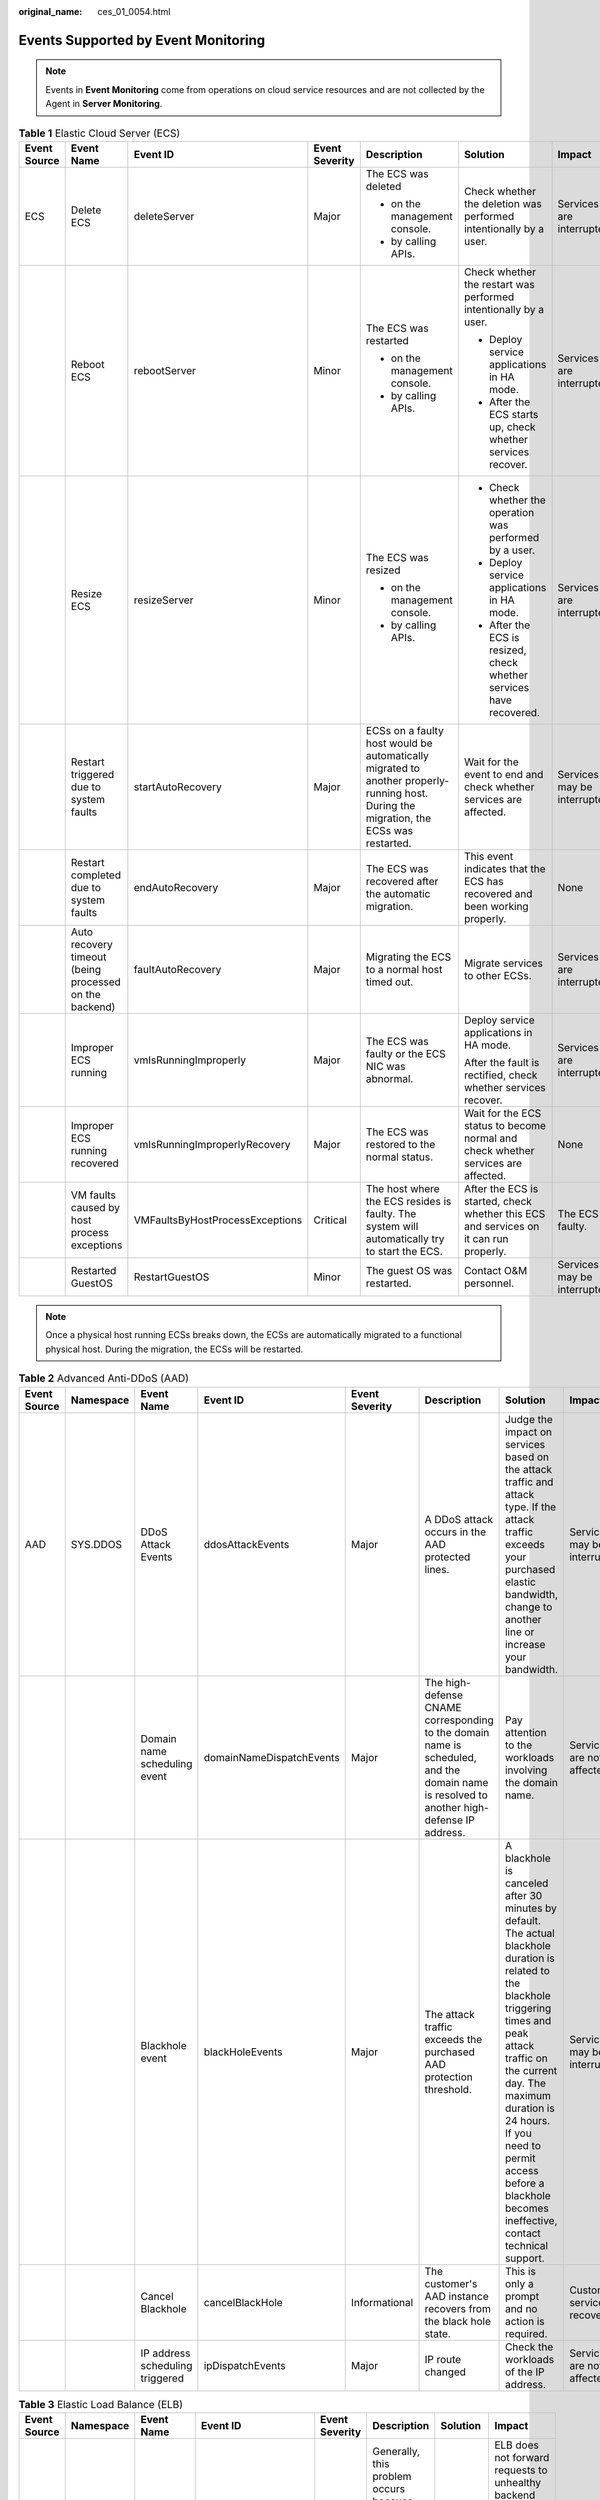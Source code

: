:original_name: ces_01_0054.html

.. _ces_01_0054:

Events Supported by Event Monitoring
====================================

.. note::

   Events in **Event Monitoring** come from operations on cloud service resources and are not collected by the Agent in **Server Monitoring**.

.. table:: **Table 1** Elastic Cloud Server (ECS)

   +--------------+--------------------------------------------------------+---------------------------------+----------------+---------------------------------------------------------------------------------------------------------------------------------------+---------------------------------------------------------------------------------------+------------------------------+
   | Event Source | Event Name                                             | Event ID                        | Event Severity | Description                                                                                                                           | Solution                                                                              | Impact                       |
   +==============+========================================================+=================================+================+=======================================================================================================================================+=======================================================================================+==============================+
   | ECS          | Delete ECS                                             | deleteServer                    | Major          | The ECS was deleted                                                                                                                   | Check whether the deletion was performed intentionally by a user.                     | Services are interrupted.    |
   |              |                                                        |                                 |                |                                                                                                                                       |                                                                                       |                              |
   |              |                                                        |                                 |                | -  on the management console.                                                                                                         |                                                                                       |                              |
   |              |                                                        |                                 |                | -  by calling APIs.                                                                                                                   |                                                                                       |                              |
   +--------------+--------------------------------------------------------+---------------------------------+----------------+---------------------------------------------------------------------------------------------------------------------------------------+---------------------------------------------------------------------------------------+------------------------------+
   |              | Reboot ECS                                             | rebootServer                    | Minor          | The ECS was restarted                                                                                                                 | Check whether the restart was performed intentionally by a user.                      | Services are interrupted.    |
   |              |                                                        |                                 |                |                                                                                                                                       |                                                                                       |                              |
   |              |                                                        |                                 |                | -  on the management console.                                                                                                         | -  Deploy service applications in HA mode.                                            |                              |
   |              |                                                        |                                 |                | -  by calling APIs.                                                                                                                   | -  After the ECS starts up, check whether services recover.                           |                              |
   +--------------+--------------------------------------------------------+---------------------------------+----------------+---------------------------------------------------------------------------------------------------------------------------------------+---------------------------------------------------------------------------------------+------------------------------+
   |              | Resize ECS                                             | resizeServer                    | Minor          | The ECS was resized                                                                                                                   | -  Check whether the operation was performed by a user.                               | Services are interrupted.    |
   |              |                                                        |                                 |                |                                                                                                                                       | -  Deploy service applications in HA mode.                                            |                              |
   |              |                                                        |                                 |                | -  on the management console.                                                                                                         | -  After the ECS is resized, check whether services have recovered.                   |                              |
   |              |                                                        |                                 |                | -  by calling APIs.                                                                                                                   |                                                                                       |                              |
   +--------------+--------------------------------------------------------+---------------------------------+----------------+---------------------------------------------------------------------------------------------------------------------------------------+---------------------------------------------------------------------------------------+------------------------------+
   |              | Restart triggered due to system faults                 | startAutoRecovery               | Major          | ECSs on a faulty host would be automatically migrated to another properly-running host. During the migration, the ECSs was restarted. | Wait for the event to end and check whether services are affected.                    | Services may be interrupted. |
   +--------------+--------------------------------------------------------+---------------------------------+----------------+---------------------------------------------------------------------------------------------------------------------------------------+---------------------------------------------------------------------------------------+------------------------------+
   |              | Restart completed due to system faults                 | endAutoRecovery                 | Major          | The ECS was recovered after the automatic migration.                                                                                  | This event indicates that the ECS has recovered and been working properly.            | None                         |
   +--------------+--------------------------------------------------------+---------------------------------+----------------+---------------------------------------------------------------------------------------------------------------------------------------+---------------------------------------------------------------------------------------+------------------------------+
   |              | Auto recovery timeout (being processed on the backend) | faultAutoRecovery               | Major          | Migrating the ECS to a normal host timed out.                                                                                         | Migrate services to other ECSs.                                                       | Services are interrupted.    |
   +--------------+--------------------------------------------------------+---------------------------------+----------------+---------------------------------------------------------------------------------------------------------------------------------------+---------------------------------------------------------------------------------------+------------------------------+
   |              | Improper ECS running                                   | vmIsRunningImproperly           | Major          | The ECS was faulty or the ECS NIC was abnormal.                                                                                       | Deploy service applications in HA mode.                                               | Services are interrupted.    |
   |              |                                                        |                                 |                |                                                                                                                                       |                                                                                       |                              |
   |              |                                                        |                                 |                |                                                                                                                                       | After the fault is rectified, check whether services recover.                         |                              |
   +--------------+--------------------------------------------------------+---------------------------------+----------------+---------------------------------------------------------------------------------------------------------------------------------------+---------------------------------------------------------------------------------------+------------------------------+
   |              | Improper ECS running recovered                         | vmIsRunningImproperlyRecovery   | Major          | The ECS was restored to the normal status.                                                                                            | Wait for the ECS status to become normal and check whether services are affected.     | None                         |
   +--------------+--------------------------------------------------------+---------------------------------+----------------+---------------------------------------------------------------------------------------------------------------------------------------+---------------------------------------------------------------------------------------+------------------------------+
   |              | VM faults caused by host process exceptions            | VMFaultsByHostProcessExceptions | Critical       | The host where the ECS resides is faulty. The system will automatically try to start the ECS.                                         | After the ECS is started, check whether this ECS and services on it can run properly. | The ECS is faulty.           |
   +--------------+--------------------------------------------------------+---------------------------------+----------------+---------------------------------------------------------------------------------------------------------------------------------------+---------------------------------------------------------------------------------------+------------------------------+
   |              | Restarted GuestOS                                      | RestartGuestOS                  | Minor          | The guest OS was restarted.                                                                                                           | Contact O&M personnel.                                                                | Services may be interrupted. |
   +--------------+--------------------------------------------------------+---------------------------------+----------------+---------------------------------------------------------------------------------------------------------------------------------------+---------------------------------------------------------------------------------------+------------------------------+

.. note::

   Once a physical host running ECSs breaks down, the ECSs are automatically migrated to a functional physical host. During the migration, the ECSs will be restarted.

.. table:: **Table 2** Advanced Anti-DDoS (AAD)

   +--------------+-----------+---------------------------------+--------------------------+----------------+-------------------------------------------------------------------------------------------------------------------------------------------+---------------------------------------------------------------------------------------------------------------------------------------------------------------------------------------------------------------------------------------------------------------------------------------------------------------+------------------------------+
   | Event Source | Namespace | Event Name                      | Event ID                 | Event Severity | Description                                                                                                                               | Solution                                                                                                                                                                                                                                                                                                      | Impact                       |
   +==============+===========+=================================+==========================+================+===========================================================================================================================================+===============================================================================================================================================================================================================================================================================================================+==============================+
   | AAD          | SYS.DDOS  | DDoS Attack Events              | ddosAttackEvents         | Major          | A DDoS attack occurs in the AAD protected lines.                                                                                          | Judge the impact on services based on the attack traffic and attack type. If the attack traffic exceeds your purchased elastic bandwidth, change to another line or increase your bandwidth.                                                                                                                  | Services may be interrupted. |
   +--------------+-----------+---------------------------------+--------------------------+----------------+-------------------------------------------------------------------------------------------------------------------------------------------+---------------------------------------------------------------------------------------------------------------------------------------------------------------------------------------------------------------------------------------------------------------------------------------------------------------+------------------------------+
   |              |           | Domain name scheduling event    | domainNameDispatchEvents | Major          | The high-defense CNAME corresponding to the domain name is scheduled, and the domain name is resolved to another high-defense IP address. | Pay attention to the workloads involving the domain name.                                                                                                                                                                                                                                                     | Services are not affected.   |
   +--------------+-----------+---------------------------------+--------------------------+----------------+-------------------------------------------------------------------------------------------------------------------------------------------+---------------------------------------------------------------------------------------------------------------------------------------------------------------------------------------------------------------------------------------------------------------------------------------------------------------+------------------------------+
   |              |           | Blackhole event                 | blackHoleEvents          | Major          | The attack traffic exceeds the purchased AAD protection threshold.                                                                        | A blackhole is canceled after 30 minutes by default. The actual blackhole duration is related to the blackhole triggering times and peak attack traffic on the current day. The maximum duration is 24 hours. If you need to permit access before a blackhole becomes ineffective, contact technical support. | Services may be interrupted. |
   +--------------+-----------+---------------------------------+--------------------------+----------------+-------------------------------------------------------------------------------------------------------------------------------------------+---------------------------------------------------------------------------------------------------------------------------------------------------------------------------------------------------------------------------------------------------------------------------------------------------------------+------------------------------+
   |              |           | Cancel Blackhole                | cancelBlackHole          | Informational  | The customer's AAD instance recovers from the black hole state.                                                                           | This is only a prompt and no action is required.                                                                                                                                                                                                                                                              | Customer services recover.   |
   +--------------+-----------+---------------------------------+--------------------------+----------------+-------------------------------------------------------------------------------------------------------------------------------------------+---------------------------------------------------------------------------------------------------------------------------------------------------------------------------------------------------------------------------------------------------------------------------------------------------------------+------------------------------+
   |              |           | IP address scheduling triggered | ipDispatchEvents         | Major          | IP route changed                                                                                                                          | Check the workloads of the IP address.                                                                                                                                                                                                                                                                        | Services are not affected.   |
   +--------------+-----------+---------------------------------+--------------------------+----------------+-------------------------------------------------------------------------------------------------------------------------------------------+---------------------------------------------------------------------------------------------------------------------------------------------------------------------------------------------------------------------------------------------------------------------------------------------------------------+------------------------------+

.. table:: **Table 3** Elastic Load Balance (ELB)

   +--------------+-----------+-----------------------------------------+----------------------+----------------+-----------------------------------------------------------------------------------------------------------------------------------------------------+-------------------------------------------------------+----------------------------------------------------------------------------------------------------------------------------------------------------------------------+
   | Event Source | Namespace | Event Name                              | Event ID             | Event Severity | Description                                                                                                                                         | Solution                                              | Impact                                                                                                                                                               |
   +==============+===========+=========================================+======================+================+=====================================================================================================================================================+=======================================================+======================================================================================================================================================================+
   | ELB          | SYS.ELB   | The backend servers are unhealthy.      | healthCheckUnhealthy | Major          | Generally, this problem occurs because backend server services are offline. This event will not be reported after it is reported for several times. | Ensure that the backend servers are running properly. | ELB does not forward requests to unhealthy backend servers. If all backend servers in the backend server group are detected unhealthy, services will be interrupted. |
   +--------------+-----------+-----------------------------------------+----------------------+----------------+-----------------------------------------------------------------------------------------------------------------------------------------------------+-------------------------------------------------------+----------------------------------------------------------------------------------------------------------------------------------------------------------------------+
   |              |           | The backend server is detected healthy. | healthCheckRecovery  | Minor          | The backend server is detected healthy.                                                                                                             | No further action is required.                        | The load balancer can properly route requests to the backend server.                                                                                                 |
   +--------------+-----------+-----------------------------------------+----------------------+----------------+-----------------------------------------------------------------------------------------------------------------------------------------------------+-------------------------------------------------------+----------------------------------------------------------------------------------------------------------------------------------------------------------------------+

.. table:: **Table 4** Cloud Backup and Recovery (CBR)

   +--------------+------------------------------------------------+-------------------------+----------------+----------------------------------------------------+------------------------------------------------------------------------------------+---------------------------+
   | Event Source | Event Name                                     | Event ID                | Event Severity | Description                                        | Solution                                                                           | Impact                    |
   +==============+================================================+=========================+================+====================================================+====================================================================================+===========================+
   | CBR          | Failed to create the backup.                   | backupFailed            | Critical       | The backup failed to be created.                   | Manually create a backup or contact customer service.                              | Data loss may occur.      |
   +--------------+------------------------------------------------+-------------------------+----------------+----------------------------------------------------+------------------------------------------------------------------------------------+---------------------------+
   |              | Failed to restore the resource using a backup. | restorationFailed       | Critical       | The resource failed to be restored using a backup. | Restore the resource using another backup or contact customer service.             | Data loss may occur.      |
   +--------------+------------------------------------------------+-------------------------+----------------+----------------------------------------------------+------------------------------------------------------------------------------------+---------------------------+
   |              | Failed to delete the backup.                   | backupDeleteFailed      | Critical       | The backup failed to be deleted.                   | Try again later or contact customer service.                                       | Charging may be abnormal. |
   +--------------+------------------------------------------------+-------------------------+----------------+----------------------------------------------------+------------------------------------------------------------------------------------+---------------------------+
   |              | Failed to delete the vault.                    | vaultDeleteFailed       | Critical       | The vault failed to be deleted.                    | Try again later or contact technical support.                                      | Charging may be abnormal. |
   +--------------+------------------------------------------------+-------------------------+----------------+----------------------------------------------------+------------------------------------------------------------------------------------+---------------------------+
   |              | Replication failure                            | replicationFailed       | Critical       | The backup failed to be replicated.                | Try again later or contact technical support.                                      | Data loss may occur.      |
   +--------------+------------------------------------------------+-------------------------+----------------+----------------------------------------------------+------------------------------------------------------------------------------------+---------------------------+
   |              | The backup is created successfully.            | backupSucceeded         | Major          | The backup was created.                            | None                                                                               | None                      |
   +--------------+------------------------------------------------+-------------------------+----------------+----------------------------------------------------+------------------------------------------------------------------------------------+---------------------------+
   |              | Resource restoration using a backup succeeded. | restorationSucceeded    | Major          | The resource was restored using a backup.          | Check whether the data is successfully restored.                                   | None                      |
   +--------------+------------------------------------------------+-------------------------+----------------+----------------------------------------------------+------------------------------------------------------------------------------------+---------------------------+
   |              | The backup is deleted successfully.            | backupDeletionSucceeded | Major          | The backup was deleted.                            | None                                                                               | None                      |
   +--------------+------------------------------------------------+-------------------------+----------------+----------------------------------------------------+------------------------------------------------------------------------------------+---------------------------+
   |              | The vault is deleted successfully.             | vaultDeletionSucceeded  | Major          | The vault was deleted.                             | None                                                                               | None                      |
   +--------------+------------------------------------------------+-------------------------+----------------+----------------------------------------------------+------------------------------------------------------------------------------------+---------------------------+
   |              | Replication success                            | replicationSucceeded    | Major          | The backup was replicated successfully.            | None                                                                               | None                      |
   +--------------+------------------------------------------------+-------------------------+----------------+----------------------------------------------------+------------------------------------------------------------------------------------+---------------------------+
   |              | Client offline                                 | agentOffline            | Critical       | The backup client was offline.                     | Ensure that the Agent status is normal and the backup client can be connected to . | Backup tasks may fail.    |
   +--------------+------------------------------------------------+-------------------------+----------------+----------------------------------------------------+------------------------------------------------------------------------------------+---------------------------+
   |              | Client online                                  | agentOnline             | Major          | The backup client was online.                      | None                                                                               | None                      |
   +--------------+------------------------------------------------+-------------------------+----------------+----------------------------------------------------+------------------------------------------------------------------------------------+---------------------------+

.. table:: **Table 5** Relational Database Service (RDS) — resource exception

   +--------------+-----------+-----------------------------------------------------------+----------------------------+----------------+------------------------------------------------------------------------------------------------------------------------------------------------------------------------------------------------------------------------------------------------------------------------------+-------------------------------------------------------------------------------------------------------------+-----------------------------------------------------------------------------------------+
   | Event Source | Namespace | Event Name                                                | Event ID                   | Event Severity | Description                                                                                                                                                                                                                                                                  | Solution                                                                                                    | Impact                                                                                  |
   +==============+===========+===========================================================+============================+================+==============================================================================================================================================================================================================================================================================+=============================================================================================================+=========================================================================================+
   | RDS          | SYS.RDS   | DB instance creation failure                              | createInstanceFailed       | Major          | Generally, the cause is that the number of disks is insufficient due to quota limits, or underlying resources are exhausted.                                                                                                                                                 | The selected resource specifications are insufficient. Select other available specifications and try again. | DB instances cannot be created.                                                         |
   +--------------+-----------+-----------------------------------------------------------+----------------------------+----------------+------------------------------------------------------------------------------------------------------------------------------------------------------------------------------------------------------------------------------------------------------------------------------+-------------------------------------------------------------------------------------------------------------+-----------------------------------------------------------------------------------------+
   |              |           | Full backup failure                                       | fullBackupFailed           | Major          | A single full backup failure does not affect the files that have been successfully backed up, but prolong the incremental backup time during the point-in-time restore (PITR).                                                                                               | Try again.                                                                                                  | Restoration using backups will be affected.                                             |
   +--------------+-----------+-----------------------------------------------------------+----------------------------+----------------+------------------------------------------------------------------------------------------------------------------------------------------------------------------------------------------------------------------------------------------------------------------------------+-------------------------------------------------------------------------------------------------------------+-----------------------------------------------------------------------------------------+
   |              |           | Read replica promotion failure                            | activeStandBySwitchFailed  | Major          | The standby DB instance does not take over workloads from the primary DB instance due to network or server failures. The original primary DB instance continues to provide services within a short time.                                                                     | Perform the operation again during off-peak hours.                                                          | Read replica promotion failed.                                                          |
   +--------------+-----------+-----------------------------------------------------------+----------------------------+----------------+------------------------------------------------------------------------------------------------------------------------------------------------------------------------------------------------------------------------------------------------------------------------------+-------------------------------------------------------------------------------------------------------------+-----------------------------------------------------------------------------------------+
   |              |           | Replication status abnormal                               | abnormalReplicationStatus  | Major          | The possible causes are as follows:                                                                                                                                                                                                                                          | The issue is being fixed. Please wait for our notifications.                                                | The replication status is abnormal.                                                     |
   |              |           |                                                           |                            |                |                                                                                                                                                                                                                                                                              |                                                                                                             |                                                                                         |
   |              |           |                                                           |                            |                | The replication delay between the primary instance and the standby instance or a read replica is too long, which usually occurs when a large amount of data is being written to databases or a large transaction is being processed. During peak hours, data may be blocked. |                                                                                                             |                                                                                         |
   |              |           |                                                           |                            |                |                                                                                                                                                                                                                                                                              |                                                                                                             |                                                                                         |
   |              |           |                                                           |                            |                | The network between the primary instance and the standby instance or a read replica is disconnected.                                                                                                                                                                         |                                                                                                             |                                                                                         |
   +--------------+-----------+-----------------------------------------------------------+----------------------------+----------------+------------------------------------------------------------------------------------------------------------------------------------------------------------------------------------------------------------------------------------------------------------------------------+-------------------------------------------------------------------------------------------------------------+-----------------------------------------------------------------------------------------+
   |              |           | Replication status recovered                              | replicationStatusRecovered | Major          | The replication delay between the primary and standby instances is within the normal range, or the network connection between them has restored.                                                                                                                             | Check whether services are running properly.                                                                | Replication status is recovered.                                                        |
   +--------------+-----------+-----------------------------------------------------------+----------------------------+----------------+------------------------------------------------------------------------------------------------------------------------------------------------------------------------------------------------------------------------------------------------------------------------------+-------------------------------------------------------------------------------------------------------------+-----------------------------------------------------------------------------------------+
   |              |           | DB instance faulty                                        | faultyDBInstance           | Major          | A single or primary DB instance was faulty due to a catastrophic failure, for example, server failure.                                                                                                                                                                       | The issue is being fixed. Please wait for our notifications.                                                | The instance status is abnormal.                                                        |
   +--------------+-----------+-----------------------------------------------------------+----------------------------+----------------+------------------------------------------------------------------------------------------------------------------------------------------------------------------------------------------------------------------------------------------------------------------------------+-------------------------------------------------------------------------------------------------------------+-----------------------------------------------------------------------------------------+
   |              |           | DB instance recovered                                     | DBInstanceRecovered        | Major          | RDS rebuilds the standby DB instance with its high availability. After the instance is rebuilt, this event will be reported.                                                                                                                                                 | The DB instance status is normal. Check whether services are running properly.                              | The instance is recovered.                                                              |
   +--------------+-----------+-----------------------------------------------------------+----------------------------+----------------+------------------------------------------------------------------------------------------------------------------------------------------------------------------------------------------------------------------------------------------------------------------------------+-------------------------------------------------------------------------------------------------------------+-----------------------------------------------------------------------------------------+
   |              |           | Failure of changing single DB instance to primary/standby | singleToHaFailed           | Major          | A fault occurs when RDS is creating the standby DB instance or configuring replication between the primary and standby DB instances. The fault may occur because resources are insufficient in the data center where the standby DB instance is located.                     | Automatic retry is in progress.                                                                             | Changing a single DB instance to primary/standby failed.                                |
   +--------------+-----------+-----------------------------------------------------------+----------------------------+----------------+------------------------------------------------------------------------------------------------------------------------------------------------------------------------------------------------------------------------------------------------------------------------------+-------------------------------------------------------------------------------------------------------------+-----------------------------------------------------------------------------------------+
   |              |           | Database process restarted                                | DatabaseProcessRestarted   | Major          | The database process is stopped due to insufficient memory or high load.                                                                                                                                                                                                     | Check whether services are running properly.                                                                | The primary instance is restarted. Services are interrupted for a short period of time. |
   +--------------+-----------+-----------------------------------------------------------+----------------------------+----------------+------------------------------------------------------------------------------------------------------------------------------------------------------------------------------------------------------------------------------------------------------------------------------+-------------------------------------------------------------------------------------------------------------+-----------------------------------------------------------------------------------------+
   |              |           | Instance storage full                                     | instanceDiskFull           | Major          | Generally, the cause is that the data space usage is too high.                                                                                                                                                                                                               | Scale up the storage.                                                                                       | The instance storage is used up. No data can be written into databases.                 |
   +--------------+-----------+-----------------------------------------------------------+----------------------------+----------------+------------------------------------------------------------------------------------------------------------------------------------------------------------------------------------------------------------------------------------------------------------------------------+-------------------------------------------------------------------------------------------------------------+-----------------------------------------------------------------------------------------+
   |              |           | Instance storage full recovered                           | instanceDiskFullRecovered  | Major          | The instance disk is recovered.                                                                                                                                                                                                                                              | Check whether services are running properly.                                                                | The instance has available storage.                                                     |
   +--------------+-----------+-----------------------------------------------------------+----------------------------+----------------+------------------------------------------------------------------------------------------------------------------------------------------------------------------------------------------------------------------------------------------------------------------------------+-------------------------------------------------------------------------------------------------------------+-----------------------------------------------------------------------------------------+
   |              |           | Kafka connection failed                                   | kafkaConnectionFailed      | Major          | The network is unstable or the Kafka server does not work properly.                                                                                                                                                                                                          | Check whether services are affected.                                                                        | None                                                                                    |
   +--------------+-----------+-----------------------------------------------------------+----------------------------+----------------+------------------------------------------------------------------------------------------------------------------------------------------------------------------------------------------------------------------------------------------------------------------------------+-------------------------------------------------------------------------------------------------------------+-----------------------------------------------------------------------------------------+

.. table:: **Table 6** Document Database Service (DDS)

   +--------------+-----------+----------------------------------------+-------------------------------+----------------+------------------------------------------------------------------------------------------------------------------------------------------------------------------------------------------------------------------------------------------------------------------------------+-------------------------------------------------------------------------------------------------------------------------------------------+-----------------------------------------------------------------------------------------------+
   | Event Source | Namespace | Event Name                             | Event ID                      | Event Severity | Description                                                                                                                                                                                                                                                                  | Solution                                                                                                                                  | Impact                                                                                        |
   +==============+===========+========================================+===============================+================+==============================================================================================================================================================================================================================================================================+===========================================================================================================================================+===============================================================================================+
   | DDS          | SYS.DDS   | DB instance creation failure           | DDSCreateInstanceFailed       | Major          | A DDS instance fails to be created due to insufficient disks, quotas, and underlying resources.                                                                                                                                                                              | Check the number and quota of disks. Release resources and create DDS instances again.                                                    | DDS instances cannot be created.                                                              |
   +--------------+-----------+----------------------------------------+-------------------------------+----------------+------------------------------------------------------------------------------------------------------------------------------------------------------------------------------------------------------------------------------------------------------------------------------+-------------------------------------------------------------------------------------------------------------------------------------------+-----------------------------------------------------------------------------------------------+
   |              |           | Replication failed                     | DDSAbnormalReplicationStatus  | Major          | The possible causes are as follows:                                                                                                                                                                                                                                          | Submit a service ticket.                                                                                                                  | Your applications are not affected because this event does not interrupt data read and write. |
   |              |           |                                        |                               |                |                                                                                                                                                                                                                                                                              |                                                                                                                                           |                                                                                               |
   |              |           |                                        |                               |                | The replication delay between the primary instance and the standby instance or a read replica is too long, which usually occurs when a large amount of data is being written to databases or a large transaction is being processed. During peak hours, data may be blocked. |                                                                                                                                           |                                                                                               |
   |              |           |                                        |                               |                |                                                                                                                                                                                                                                                                              |                                                                                                                                           |                                                                                               |
   |              |           |                                        |                               |                | The network between the primary instance and the standby instance or a read replica is disconnected.                                                                                                                                                                         |                                                                                                                                           |                                                                                               |
   +--------------+-----------+----------------------------------------+-------------------------------+----------------+------------------------------------------------------------------------------------------------------------------------------------------------------------------------------------------------------------------------------------------------------------------------------+-------------------------------------------------------------------------------------------------------------------------------------------+-----------------------------------------------------------------------------------------------+
   |              |           | Replication recovered                  | DDSReplicationStatusRecovered | Major          | The replication delay between the primary and standby instances is within the normal range, or the network connection between them has restored.                                                                                                                             | No action is required.                                                                                                                    | None                                                                                          |
   +--------------+-----------+----------------------------------------+-------------------------------+----------------+------------------------------------------------------------------------------------------------------------------------------------------------------------------------------------------------------------------------------------------------------------------------------+-------------------------------------------------------------------------------------------------------------------------------------------+-----------------------------------------------------------------------------------------------+
   |              |           | DB instance failed                     | DDSFaultyDBInstance           | Major          | This event is a key alarm event and is reported when an instance is faulty due to a disaster or a server failure.                                                                                                                                                            | Submit a service ticket.                                                                                                                  | The database service may be unavailable.                                                      |
   +--------------+-----------+----------------------------------------+-------------------------------+----------------+------------------------------------------------------------------------------------------------------------------------------------------------------------------------------------------------------------------------------------------------------------------------------+-------------------------------------------------------------------------------------------------------------------------------------------+-----------------------------------------------------------------------------------------------+
   |              |           | DB instance recovered                  | DDSDBInstanceRecovered        | Major          | If a disaster occurs, NoSQL provides an HA tool to automatically or manually rectify the fault. After the fault is rectified, this event is reported.                                                                                                                        | No action is required.                                                                                                                    | None                                                                                          |
   +--------------+-----------+----------------------------------------+-------------------------------+----------------+------------------------------------------------------------------------------------------------------------------------------------------------------------------------------------------------------------------------------------------------------------------------------+-------------------------------------------------------------------------------------------------------------------------------------------+-----------------------------------------------------------------------------------------------+
   |              |           | Faulty node                            | DDSFaultyDBNode               | Major          | This event is a key alarm event and is reported when a database node is faulty due to a disaster or a server failure.                                                                                                                                                        | Check whether the database service is available and submit a service ticket.                                                              | The database service may be unavailable.                                                      |
   +--------------+-----------+----------------------------------------+-------------------------------+----------------+------------------------------------------------------------------------------------------------------------------------------------------------------------------------------------------------------------------------------------------------------------------------------+-------------------------------------------------------------------------------------------------------------------------------------------+-----------------------------------------------------------------------------------------------+
   |              |           | Node recovered                         | DDSDBNodeRecovered            | Major          | If a disaster occurs, NoSQL provides an HA tool to automatically or manually rectify the fault. After the fault is rectified, this event is reported.                                                                                                                        | No action is required.                                                                                                                    | None                                                                                          |
   +--------------+-----------+----------------------------------------+-------------------------------+----------------+------------------------------------------------------------------------------------------------------------------------------------------------------------------------------------------------------------------------------------------------------------------------------+-------------------------------------------------------------------------------------------------------------------------------------------+-----------------------------------------------------------------------------------------------+
   |              |           | Primary/standby switchover or failover | DDSPrimaryStandbySwitched     | Major          | A primary/standby switchover is performed or a failover is triggered.                                                                                                                                                                                                        | No action is required.                                                                                                                    | None                                                                                          |
   +--------------+-----------+----------------------------------------+-------------------------------+----------------+------------------------------------------------------------------------------------------------------------------------------------------------------------------------------------------------------------------------------------------------------------------------------+-------------------------------------------------------------------------------------------------------------------------------------------+-----------------------------------------------------------------------------------------------+
   |              |           | Insufficient storage space             | DDSRiskyDataDiskUsage         | Major          | The storage space is insufficient.                                                                                                                                                                                                                                           | Scale up storage space. For details, see section "Scaling Up Storage Space" in the corresponding user guide.                              | The instance is set to read-only and data cannot be written to the instance.                  |
   +--------------+-----------+----------------------------------------+-------------------------------+----------------+------------------------------------------------------------------------------------------------------------------------------------------------------------------------------------------------------------------------------------------------------------------------------+-------------------------------------------------------------------------------------------------------------------------------------------+-----------------------------------------------------------------------------------------------+
   |              |           | Data disk expanded and being writable  | DDSDataDiskUsageRecovered     | Major          | The capacity of a data disk has been expanded and the data disk becomes writable.                                                                                                                                                                                            | No further action is required.                                                                                                            | No adverse impact.                                                                            |
   +--------------+-----------+----------------------------------------+-------------------------------+----------------+------------------------------------------------------------------------------------------------------------------------------------------------------------------------------------------------------------------------------------------------------------------------------+-------------------------------------------------------------------------------------------------------------------------------------------+-----------------------------------------------------------------------------------------------+
   |              |           | Schedule for deleting a KMS key        | DDSplanDeleteKmsKey           | Major          | A request to schedule deletion of a KMS key was submitted.                                                                                                                                                                                                                   | After the KMS key is scheduled to be deleted, either decrypt the data encrypted by KMS key in a timely manner or cancel the key deletion. | After the KMS key is deleted, users cannot encrypt disks.                                     |
   +--------------+-----------+----------------------------------------+-------------------------------+----------------+------------------------------------------------------------------------------------------------------------------------------------------------------------------------------------------------------------------------------------------------------------------------------+-------------------------------------------------------------------------------------------------------------------------------------------+-----------------------------------------------------------------------------------------------+

.. table:: **Table 7** GaussDB(for MySQL)

   +--------------------+-------------+----------------------------------------+-------------------------------------------+----------------+-------------------------------------------------------------------------------------------------------------------------------------------------------------------------------------------+----------------------------------------------------------------------------------------------------------------------------------------------------------------------------------------------------+------------------------------------------------------------------------------------------------------------------------------------------------------------------------------------------------+
   | Event Source       | Namespace   | Event Name                             | Event ID                                  | Event Severity | Description                                                                                                                                                                               | Solution                                                                                                                                                                                           | Impact                                                                                                                                                                                         |
   +====================+=============+========================================+===========================================+================+===========================================================================================================================================================================================+====================================================================================================================================================================================================+================================================================================================================================================================================================+
   | GaussDB(for MySQL) | SYS.GAUSSDB | Incremental backup failure             | TaurusIncrementalBackupInstanceFailed     | Major          | The network between the instance and the management plane (or the OBS) is disconnected, or the backup environment created for the instance is abnormal.                                   | Submit a service ticket.                                                                                                                                                                           | Backup jobs fail.                                                                                                                                                                              |
   +--------------------+-------------+----------------------------------------+-------------------------------------------+----------------+-------------------------------------------------------------------------------------------------------------------------------------------------------------------------------------------+----------------------------------------------------------------------------------------------------------------------------------------------------------------------------------------------------+------------------------------------------------------------------------------------------------------------------------------------------------------------------------------------------------+
   |                    |             | Read replica creation failure          | addReadonlyNodesFailed                    | Major          | The quota is insufficient or underlying resources are exhausted.                                                                                                                          | Check the read replica quota. Release resources and create read replicas again.                                                                                                                    | Read replicas fail to be created.                                                                                                                                                              |
   +--------------------+-------------+----------------------------------------+-------------------------------------------+----------------+-------------------------------------------------------------------------------------------------------------------------------------------------------------------------------------------+----------------------------------------------------------------------------------------------------------------------------------------------------------------------------------------------------+------------------------------------------------------------------------------------------------------------------------------------------------------------------------------------------------+
   |                    |             | DB instance creation failure           | createInstanceFailed                      | Major          | The instance quota or underlying resources are insufficient.                                                                                                                              | Check the instance quota. Release resources and create instances again.                                                                                                                            | DB instances fail to be created.                                                                                                                                                               |
   +--------------------+-------------+----------------------------------------+-------------------------------------------+----------------+-------------------------------------------------------------------------------------------------------------------------------------------------------------------------------------------+----------------------------------------------------------------------------------------------------------------------------------------------------------------------------------------------------+------------------------------------------------------------------------------------------------------------------------------------------------------------------------------------------------+
   |                    |             | Read replica promotion failure         | activeStandBySwitchFailed                 | Major          | The read replica fails to be promoted to the primary node due to network or server failures. The original primary node takes over services quickly.                                       | Submit a service ticket.                                                                                                                                                                           | The read replica fails to be promoted to the primary node.                                                                                                                                     |
   +--------------------+-------------+----------------------------------------+-------------------------------------------+----------------+-------------------------------------------------------------------------------------------------------------------------------------------------------------------------------------------+----------------------------------------------------------------------------------------------------------------------------------------------------------------------------------------------------+------------------------------------------------------------------------------------------------------------------------------------------------------------------------------------------------+
   |                    |             | Instance specifications change failure | flavorAlterationFailed                    | Major          | The quota is insufficient or underlying resources are exhausted.                                                                                                                          | Submit a service ticket.                                                                                                                                                                           | Instance specifications fail to be changed.                                                                                                                                                    |
   +--------------------+-------------+----------------------------------------+-------------------------------------------+----------------+-------------------------------------------------------------------------------------------------------------------------------------------------------------------------------------------+----------------------------------------------------------------------------------------------------------------------------------------------------------------------------------------------------+------------------------------------------------------------------------------------------------------------------------------------------------------------------------------------------------+
   |                    |             | Faulty DB instance                     | TaurusInstanceRunningStatusAbnormal       | Major          | The instance process is faulty or the communications between the instance and the DFV storage are abnormal.                                                                               | Submit a service ticket.                                                                                                                                                                           | Services may be affected.                                                                                                                                                                      |
   +--------------------+-------------+----------------------------------------+-------------------------------------------+----------------+-------------------------------------------------------------------------------------------------------------------------------------------------------------------------------------------+----------------------------------------------------------------------------------------------------------------------------------------------------------------------------------------------------+------------------------------------------------------------------------------------------------------------------------------------------------------------------------------------------------+
   |                    |             | DB instance recovered                  | TaurusInstanceRunningStatusRecovered      | Major          | The instance is recovered.                                                                                                                                                                | Observe the service running status.                                                                                                                                                                | None                                                                                                                                                                                           |
   +--------------------+-------------+----------------------------------------+-------------------------------------------+----------------+-------------------------------------------------------------------------------------------------------------------------------------------------------------------------------------------+----------------------------------------------------------------------------------------------------------------------------------------------------------------------------------------------------+------------------------------------------------------------------------------------------------------------------------------------------------------------------------------------------------+
   |                    |             | Faulty node                            | TaurusNodeRunningStatusAbnormal           | Major          | The node process is faulty or the communications between the node and the DFV storage are abnormal.                                                                                       | Observe the instance and service running statuses.                                                                                                                                                 | A read replica may be promoted to the primary node.                                                                                                                                            |
   +--------------------+-------------+----------------------------------------+-------------------------------------------+----------------+-------------------------------------------------------------------------------------------------------------------------------------------------------------------------------------------+----------------------------------------------------------------------------------------------------------------------------------------------------------------------------------------------------+------------------------------------------------------------------------------------------------------------------------------------------------------------------------------------------------+
   |                    |             | Node recovered                         | TaurusNodeRunningStatusRecovered          | Major          | The node is recovered.                                                                                                                                                                    | Observe the service running status.                                                                                                                                                                | None                                                                                                                                                                                           |
   +--------------------+-------------+----------------------------------------+-------------------------------------------+----------------+-------------------------------------------------------------------------------------------------------------------------------------------------------------------------------------------+----------------------------------------------------------------------------------------------------------------------------------------------------------------------------------------------------+------------------------------------------------------------------------------------------------------------------------------------------------------------------------------------------------+
   |                    |             | Read replica deletion failure          | TaurusDeleteReadOnlyNodeFailed            | Major          | The communications between the management plane and the read replica are abnormal or the VM fails to be deleted from IaaS.                                                                | Submit a service ticket.                                                                                                                                                                           | Read replicas fail to be deleted.                                                                                                                                                              |
   +--------------------+-------------+----------------------------------------+-------------------------------------------+----------------+-------------------------------------------------------------------------------------------------------------------------------------------------------------------------------------------+----------------------------------------------------------------------------------------------------------------------------------------------------------------------------------------------------+------------------------------------------------------------------------------------------------------------------------------------------------------------------------------------------------+
   |                    |             | Password reset failure                 | TaurusResetInstancePasswordFailed         | Major          | The communications between the management plane and the instance are abnormal or the instance is abnormal.                                                                                | Check the instance status and try again. If the fault persists, submit a service ticket.                                                                                                           | Passwords fail to be reset for instances.                                                                                                                                                      |
   +--------------------+-------------+----------------------------------------+-------------------------------------------+----------------+-------------------------------------------------------------------------------------------------------------------------------------------------------------------------------------------+----------------------------------------------------------------------------------------------------------------------------------------------------------------------------------------------------+------------------------------------------------------------------------------------------------------------------------------------------------------------------------------------------------+
   |                    |             | DB instance reboot failure             | TaurusRestartInstanceFailed               | Major          | The network between the management plane and the instance is abnormal or the instance is abnormal.                                                                                        | Check the instance status and try again. If the fault persists, submit a service ticket.                                                                                                           | Instances fail to be rebooted.                                                                                                                                                                 |
   +--------------------+-------------+----------------------------------------+-------------------------------------------+----------------+-------------------------------------------------------------------------------------------------------------------------------------------------------------------------------------------+----------------------------------------------------------------------------------------------------------------------------------------------------------------------------------------------------+------------------------------------------------------------------------------------------------------------------------------------------------------------------------------------------------+
   |                    |             | Restoration to new DB instance failure | TaurusRestoreToNewInstanceFailed          | Major          | The instance quota is insufficient, underlying resources are exhausted, or the data restoration logic is incorrect.                                                                       | If the new instance fails to be created, check the instance quota, release resources, and try to restore to a new instance again. In other cases, submit a service ticket.                         | Backup data fails to be restored to new instances.                                                                                                                                             |
   +--------------------+-------------+----------------------------------------+-------------------------------------------+----------------+-------------------------------------------------------------------------------------------------------------------------------------------------------------------------------------------+----------------------------------------------------------------------------------------------------------------------------------------------------------------------------------------------------+------------------------------------------------------------------------------------------------------------------------------------------------------------------------------------------------+
   |                    |             | EIP binding failure                    | TaurusBindEIPToInstanceFailed             | Major          | The binding task fails.                                                                                                                                                                   | Submit a service ticket.                                                                                                                                                                           | EIPs fail to be bound to instances.                                                                                                                                                            |
   +--------------------+-------------+----------------------------------------+-------------------------------------------+----------------+-------------------------------------------------------------------------------------------------------------------------------------------------------------------------------------------+----------------------------------------------------------------------------------------------------------------------------------------------------------------------------------------------------+------------------------------------------------------------------------------------------------------------------------------------------------------------------------------------------------+
   |                    |             | EIP unbinding failure                  | TaurusUnbindEIPFromInstanceFailed         | Major          | The unbinding task fails.                                                                                                                                                                 | Submit a service ticket.                                                                                                                                                                           | EIPs fail to be unbound from instances.                                                                                                                                                        |
   +--------------------+-------------+----------------------------------------+-------------------------------------------+----------------+-------------------------------------------------------------------------------------------------------------------------------------------------------------------------------------------+----------------------------------------------------------------------------------------------------------------------------------------------------------------------------------------------------+------------------------------------------------------------------------------------------------------------------------------------------------------------------------------------------------+
   |                    |             | Parameter modification failure         | TaurusUpdateInstanceParameterFailed       | Major          | The network between the management plane and the instance is abnormal or the instance is abnormal.                                                                                        | Check the instance status and try again. If the fault persists, submit a service ticket.                                                                                                           | Instance parameters fail to be modified.                                                                                                                                                       |
   +--------------------+-------------+----------------------------------------+-------------------------------------------+----------------+-------------------------------------------------------------------------------------------------------------------------------------------------------------------------------------------+----------------------------------------------------------------------------------------------------------------------------------------------------------------------------------------------------+------------------------------------------------------------------------------------------------------------------------------------------------------------------------------------------------+
   |                    |             | Parameter template application failure | TaurusApplyParameterGroupToInstanceFailed | Major          | The network between the management plane and instances is abnormal or the instances are abnormal.                                                                                         | Check the instance status and try again. If the fault persists, submit a service ticket.                                                                                                           | Parameter templates fail to be applied to instances.                                                                                                                                           |
   +--------------------+-------------+----------------------------------------+-------------------------------------------+----------------+-------------------------------------------------------------------------------------------------------------------------------------------------------------------------------------------+----------------------------------------------------------------------------------------------------------------------------------------------------------------------------------------------------+------------------------------------------------------------------------------------------------------------------------------------------------------------------------------------------------+
   |                    |             | Full backup failure                    | TaurusBackupInstanceFailed                | Major          | The network between the instance and the management plane (or the OBS) is disconnected, or the backup environment created for the instance is abnormal.                                   | Submit a service ticket.                                                                                                                                                                           | Backup jobs fail.                                                                                                                                                                              |
   +--------------------+-------------+----------------------------------------+-------------------------------------------+----------------+-------------------------------------------------------------------------------------------------------------------------------------------------------------------------------------------+----------------------------------------------------------------------------------------------------------------------------------------------------------------------------------------------------+------------------------------------------------------------------------------------------------------------------------------------------------------------------------------------------------+
   |                    |             | Primary/standby failover               | TaurusActiveStandbySwitched               | Major          | When the network, physical machine, or database of the primary node is faulty, the system promotes a read replica to primary based on the failover priority to ensure service continuity. | #. Check whether the service is running properly.                                                                                                                                                  | During the failover, database connection is interrupted for a short period of time. After the failover is complete, you can reconnect to the database.                                         |
   |                    |             |                                        |                                           |                |                                                                                                                                                                                           | #. Check whether an alarm is generated, indicating that the read replica failed to be promoted to primary.                                                                                         |                                                                                                                                                                                                |
   +--------------------+-------------+----------------------------------------+-------------------------------------------+----------------+-------------------------------------------------------------------------------------------------------------------------------------------------------------------------------------------+----------------------------------------------------------------------------------------------------------------------------------------------------------------------------------------------------+------------------------------------------------------------------------------------------------------------------------------------------------------------------------------------------------+
   |                    |             | Database read-only                     | NodeReadonlyMode                          | Major          | The database supports only query operations.                                                                                                                                              | Submit a service ticket.                                                                                                                                                                           | After the database becomes read-only, write operations cannot be processed.                                                                                                                    |
   +--------------------+-------------+----------------------------------------+-------------------------------------------+----------------+-------------------------------------------------------------------------------------------------------------------------------------------------------------------------------------------+----------------------------------------------------------------------------------------------------------------------------------------------------------------------------------------------------+------------------------------------------------------------------------------------------------------------------------------------------------------------------------------------------------+
   |                    |             | Database read/write                    | NodeReadWriteMode                         | Major          | The database supports both write and read operations.                                                                                                                                     | Submit a service ticket.                                                                                                                                                                           | None.                                                                                                                                                                                          |
   +--------------------+-------------+----------------------------------------+-------------------------------------------+----------------+-------------------------------------------------------------------------------------------------------------------------------------------------------------------------------------------+----------------------------------------------------------------------------------------------------------------------------------------------------------------------------------------------------+------------------------------------------------------------------------------------------------------------------------------------------------------------------------------------------------+
   |                    |             | Instance DR switchover                 | DisasterSwitchOver                        | Major          | If an instance is faulty and unavailable, a switchover is performed to ensure that the instance continues to provide services.                                                            | Contact technical support.                                                                                                                                                                         | The database connection is intermittently interrupted. The HA service switches workloads from the primary node to a read replica and continues to provide services.                            |
   +--------------------+-------------+----------------------------------------+-------------------------------------------+----------------+-------------------------------------------------------------------------------------------------------------------------------------------------------------------------------------------+----------------------------------------------------------------------------------------------------------------------------------------------------------------------------------------------------+------------------------------------------------------------------------------------------------------------------------------------------------------------------------------------------------+
   |                    |             | Database process restarted             | TaurusDatabaseProcessRestarted            | Major          | The database process is stopped due to insufficient memory or high load.                                                                                                                  | Log in to the Cloud Eye console. Check whether the memory usage increases sharply or the CPU usage is too high for a long time. You can increase the specifications or optimize the service logic. | When the database process is suspended, workloads on the node are interrupted. In this case, the HA service automatically restarts the database process and attempts to recover the workloads. |
   +--------------------+-------------+----------------------------------------+-------------------------------------------+----------------+-------------------------------------------------------------------------------------------------------------------------------------------------------------------------------------------+----------------------------------------------------------------------------------------------------------------------------------------------------------------------------------------------------+------------------------------------------------------------------------------------------------------------------------------------------------------------------------------------------------+

.. table:: **Table 8** GaussDB

   +--------------+---------------+----------------------------------------+-----------------------------------------+----------------+--------------------------------------------------------------------------------------------------------------------------------------------------------------------------+---------------------------------------------------------------------------------------------------------------------------------------------------------------------------------+---------------------------------------------------------------------------------------------------------------------------------------------------------------+
   | Event Source | Namespace     | Event Name                             | Event ID                                | Event Severity | Description                                                                                                                                                              | Solution                                                                                                                                                                        | Impact                                                                                                                                                        |
   +==============+===============+========================================+=========================================+================+==========================================================================================================================================================================+=================================================================================================================================================================================+===============================================================================================================================================================+
   | GaussDB      | SYS.GAUSSDBV5 | Process status alarm                   | ProcessStatusAlarm                      | Major          | Key processes exit, including CMS/CMA, ETCD, GTM, CN, and DN processes.                                                                                                  | Wait until the process is automatically recovered or a primary/standby failover is automatically performed. Check whether services are recovered. If no, contact SRE engineers. | If processes on primary nodes are faulty, services are interrupted and then rolled back. If processes on standby nodes are faulty, services are not affected. |
   +--------------+---------------+----------------------------------------+-----------------------------------------+----------------+--------------------------------------------------------------------------------------------------------------------------------------------------------------------------+---------------------------------------------------------------------------------------------------------------------------------------------------------------------------------+---------------------------------------------------------------------------------------------------------------------------------------------------------------+
   |              |               | Component status alarm                 | ComponentStatusAlarm                    | Major          | Key components do not respond, including CMA, ETCD, GTM, CN, and DN components.                                                                                          | Wait until the process is automatically recovered or a primary/standby failover is automatically performed. Check whether services are recovered. If no, contact SRE engineers. | If processes on primary nodes do not respond, neither do the services. If processes on standby nodes are faulty, services are not affected.                   |
   +--------------+---------------+----------------------------------------+-----------------------------------------+----------------+--------------------------------------------------------------------------------------------------------------------------------------------------------------------------+---------------------------------------------------------------------------------------------------------------------------------------------------------------------------------+---------------------------------------------------------------------------------------------------------------------------------------------------------------+
   |              |               | Cluster status alarm                   | ClusterStatusAlarm                      | Major          | The cluster status is abnormal. For example, the cluster is read-only; majority of ETCDs are faulty; or the cluster resources are unevenly distributed.                  | Contact SRE engineers.                                                                                                                                                          | If the cluster status is read-only, only read services are processed.                                                                                         |
   |              |               |                                        |                                         |                |                                                                                                                                                                          |                                                                                                                                                                                 |                                                                                                                                                               |
   |              |               |                                        |                                         |                |                                                                                                                                                                          |                                                                                                                                                                                 | If the majority of ETCDs are fault, the cluster is unavailable.                                                                                               |
   |              |               |                                        |                                         |                |                                                                                                                                                                          |                                                                                                                                                                                 |                                                                                                                                                               |
   |              |               |                                        |                                         |                |                                                                                                                                                                          |                                                                                                                                                                                 | If resources are unevenly distributed, the instance performance and reliability deteriorate.                                                                  |
   +--------------+---------------+----------------------------------------+-----------------------------------------+----------------+--------------------------------------------------------------------------------------------------------------------------------------------------------------------------+---------------------------------------------------------------------------------------------------------------------------------------------------------------------------------+---------------------------------------------------------------------------------------------------------------------------------------------------------------+
   |              |               | Hardware resource alarm                | HardwareResourceAlarm                   | Major          | A major hardware fault occurs in the instance, such as disk damage or GTM network fault.                                                                                 | Contact SRE engineers.                                                                                                                                                          | Some or all services are affected.                                                                                                                            |
   +--------------+---------------+----------------------------------------+-----------------------------------------+----------------+--------------------------------------------------------------------------------------------------------------------------------------------------------------------------+---------------------------------------------------------------------------------------------------------------------------------------------------------------------------------+---------------------------------------------------------------------------------------------------------------------------------------------------------------+
   |              |               | Status transition alarm                | StateTransitionAlarm                    | Major          | The following events occur in the instance: DN build failure, forcible DN promotion, primary/standby DN switchover/failover, or primary/standby GTM switchover/failover. | Wait until the fault is automatically rectified and check whether services are recovered. If no, contact SRE engineers.                                                         | Some services are interrupted.                                                                                                                                |
   +--------------+---------------+----------------------------------------+-----------------------------------------+----------------+--------------------------------------------------------------------------------------------------------------------------------------------------------------------------+---------------------------------------------------------------------------------------------------------------------------------------------------------------------------------+---------------------------------------------------------------------------------------------------------------------------------------------------------------+
   |              |               | Other abnormal alarm                   | OtherAbnormalAlarm                      | Major          | Disk usage threshold alarm                                                                                                                                               | Focus on service changes and scale up storage space as needed.                                                                                                                  | If the used storage space exceeds the threshold, storage space cannot be scaled up.                                                                           |
   +--------------+---------------+----------------------------------------+-----------------------------------------+----------------+--------------------------------------------------------------------------------------------------------------------------------------------------------------------------+---------------------------------------------------------------------------------------------------------------------------------------------------------------------------------+---------------------------------------------------------------------------------------------------------------------------------------------------------------+
   |              |               | Faulty DB instance                     | TaurusInstanceRunningStatusAbnormal     | Major          | This event is a key alarm event and is reported when an instance is faulty due to a disaster or a server failure.                                                        | Submit a service ticket.                                                                                                                                                        | The database service may be unavailable.                                                                                                                      |
   +--------------+---------------+----------------------------------------+-----------------------------------------+----------------+--------------------------------------------------------------------------------------------------------------------------------------------------------------------------+---------------------------------------------------------------------------------------------------------------------------------------------------------------------------------+---------------------------------------------------------------------------------------------------------------------------------------------------------------+
   |              |               | DB instance recovered                  | TaurusInstanceRunningStatusRecovered    | Major          | GaussDB(openGauss) provides an HA tool for automated or manual rectification of faults. After the fault is rectified, this event is reported.                            | No further action is required.                                                                                                                                                  | None                                                                                                                                                          |
   +--------------+---------------+----------------------------------------+-----------------------------------------+----------------+--------------------------------------------------------------------------------------------------------------------------------------------------------------------------+---------------------------------------------------------------------------------------------------------------------------------------------------------------------------------+---------------------------------------------------------------------------------------------------------------------------------------------------------------+
   |              |               | Faulty DB node                         | TaurusNodeRunningStatusAbnormal         | Major          | This event is a key alarm event and is reported when a database node is faulty due to a disaster or a server failure.                                                    | Check whether the database service is available and submit a service ticket.                                                                                                    | The database service may be unavailable.                                                                                                                      |
   +--------------+---------------+----------------------------------------+-----------------------------------------+----------------+--------------------------------------------------------------------------------------------------------------------------------------------------------------------------+---------------------------------------------------------------------------------------------------------------------------------------------------------------------------------+---------------------------------------------------------------------------------------------------------------------------------------------------------------+
   |              |               | DB node recovered                      | TaurusNodeRunningStatusRecovered        | Major          | GaussDB(openGauss) provides an HA tool for automated or manual rectification of faults. After the fault is rectified, this event is reported.                            | No further action is required.                                                                                                                                                  | None                                                                                                                                                          |
   +--------------+---------------+----------------------------------------+-----------------------------------------+----------------+--------------------------------------------------------------------------------------------------------------------------------------------------------------------------+---------------------------------------------------------------------------------------------------------------------------------------------------------------------------------+---------------------------------------------------------------------------------------------------------------------------------------------------------------+
   |              |               | DB instance creation failure           | GaussDBV5CreateInstanceFailed           | Major          | Instances fail to be created because the quota is insufficient or underlying resources are exhausted.                                                                    | Release the instances that are no longer used and try to provision them again, or submit a service ticket to adjust the quota.                                                  | DB instances cannot be created.                                                                                                                               |
   +--------------+---------------+----------------------------------------+-----------------------------------------+----------------+--------------------------------------------------------------------------------------------------------------------------------------------------------------------------+---------------------------------------------------------------------------------------------------------------------------------------------------------------------------------+---------------------------------------------------------------------------------------------------------------------------------------------------------------+
   |              |               | Node adding failure                    | GaussDBV5ExpandClusterFailed            | Major          | The underlying resources are insufficient.                                                                                                                               | Submit a service ticket. The O&M personnel will coordinate resources in the background, and then you delete the node that failed to be added and add a new node.                | None                                                                                                                                                          |
   +--------------+---------------+----------------------------------------+-----------------------------------------+----------------+--------------------------------------------------------------------------------------------------------------------------------------------------------------------------+---------------------------------------------------------------------------------------------------------------------------------------------------------------------------------+---------------------------------------------------------------------------------------------------------------------------------------------------------------+
   |              |               | Storage scale-up failure               | GaussDBV5EnlargeVolumeFailed            | Major          | The underlying resources are insufficient.                                                                                                                               | Submit a service ticket. The O&M personnel will coordinate resources in the background and then you scale up the storage space again.                                           | Services may be interrupted.                                                                                                                                  |
   +--------------+---------------+----------------------------------------+-----------------------------------------+----------------+--------------------------------------------------------------------------------------------------------------------------------------------------------------------------+---------------------------------------------------------------------------------------------------------------------------------------------------------------------------------+---------------------------------------------------------------------------------------------------------------------------------------------------------------+
   |              |               | Reboot failure                         | GaussDBV5RestartInstanceFailed          | Major          | The network is abnormal.                                                                                                                                                 | Retry the reboot operation or submit a service ticket to the O&M personnel.                                                                                                     | The database service may be unavailable.                                                                                                                      |
   +--------------+---------------+----------------------------------------+-----------------------------------------+----------------+--------------------------------------------------------------------------------------------------------------------------------------------------------------------------+---------------------------------------------------------------------------------------------------------------------------------------------------------------------------------+---------------------------------------------------------------------------------------------------------------------------------------------------------------+
   |              |               | Full backup failure                    | GaussDBV5FullBackupFailed               | Major          | The backup files fail to be exported or uploaded.                                                                                                                        | Submit a service ticket to the O&M personnel.                                                                                                                                   | Data cannot be backed up.                                                                                                                                     |
   +--------------+---------------+----------------------------------------+-----------------------------------------+----------------+--------------------------------------------------------------------------------------------------------------------------------------------------------------------------+---------------------------------------------------------------------------------------------------------------------------------------------------------------------------------+---------------------------------------------------------------------------------------------------------------------------------------------------------------+
   |              |               | Differential backup failure            | GaussDBV5DifferentialBackupFailed       | Major          | The backup files fail to be exported or uploaded.                                                                                                                        | Submit a service ticket to the O&M personnel.                                                                                                                                   | Data cannot be backed up.                                                                                                                                     |
   +--------------+---------------+----------------------------------------+-----------------------------------------+----------------+--------------------------------------------------------------------------------------------------------------------------------------------------------------------------+---------------------------------------------------------------------------------------------------------------------------------------------------------------------------------+---------------------------------------------------------------------------------------------------------------------------------------------------------------+
   |              |               | Backup deletion failure                | GaussDBV5DeleteBackupFailed             | Major          | This function does not need to be implemented.                                                                                                                           | N/A                                                                                                                                                                             | N/A                                                                                                                                                           |
   +--------------+---------------+----------------------------------------+-----------------------------------------+----------------+--------------------------------------------------------------------------------------------------------------------------------------------------------------------------+---------------------------------------------------------------------------------------------------------------------------------------------------------------------------------+---------------------------------------------------------------------------------------------------------------------------------------------------------------+
   |              |               | EIP binding failure                    | GaussDBV5BindEIPFailed                  | Major          | The EIP is bound to another resource.                                                                                                                                    | Submit a service ticket to the O&M personnel.                                                                                                                                   | The instance cannot be accessed from the Internet.                                                                                                            |
   +--------------+---------------+----------------------------------------+-----------------------------------------+----------------+--------------------------------------------------------------------------------------------------------------------------------------------------------------------------+---------------------------------------------------------------------------------------------------------------------------------------------------------------------------------+---------------------------------------------------------------------------------------------------------------------------------------------------------------+
   |              |               | EIP unbinding failure                  | GaussDBV5UnbindEIPFailed                | Major          | The network is faulty or EIP is abnormal.                                                                                                                                | Unbind the IP address again or submit a service ticket to the O&M personnel.                                                                                                    | IP addresses may be residual.                                                                                                                                 |
   +--------------+---------------+----------------------------------------+-----------------------------------------+----------------+--------------------------------------------------------------------------------------------------------------------------------------------------------------------------+---------------------------------------------------------------------------------------------------------------------------------------------------------------------------------+---------------------------------------------------------------------------------------------------------------------------------------------------------------+
   |              |               | Parameter template application failure | GaussDBV5ApplyParamFailed               | Major          | Modifying a parameter template times out.                                                                                                                                | Modify the parameter template again.                                                                                                                                            | None                                                                                                                                                          |
   +--------------+---------------+----------------------------------------+-----------------------------------------+----------------+--------------------------------------------------------------------------------------------------------------------------------------------------------------------------+---------------------------------------------------------------------------------------------------------------------------------------------------------------------------------+---------------------------------------------------------------------------------------------------------------------------------------------------------------+
   |              |               | Parameter modification failure         | GaussDBV5UpdateInstanceParamGroupFailed | Major          | Modifying a parameter template times out.                                                                                                                                | Modify the parameter template again.                                                                                                                                            | None                                                                                                                                                          |
   +--------------+---------------+----------------------------------------+-----------------------------------------+----------------+--------------------------------------------------------------------------------------------------------------------------------------------------------------------------+---------------------------------------------------------------------------------------------------------------------------------------------------------------------------------+---------------------------------------------------------------------------------------------------------------------------------------------------------------+
   |              |               | Backup and restoration failure         | GaussDBV5RestoreFromBcakupFailed        | Major          | The underlying resources are insufficient or backup files fail to be downloaded.                                                                                         | Submit a service ticket.                                                                                                                                                        | The database service may be unavailable during the restoration failure.                                                                                       |
   +--------------+---------------+----------------------------------------+-----------------------------------------+----------------+--------------------------------------------------------------------------------------------------------------------------------------------------------------------------+---------------------------------------------------------------------------------------------------------------------------------------------------------------------------------+---------------------------------------------------------------------------------------------------------------------------------------------------------------+
   |              |               | Failed to upgrade the hot patch        | GaussDBV5UpgradeHotfixFailed            | Major          | Generally, this fault is caused by an error reported during kernel upgrade.                                                                                              | View the error information about the workflow and redo or skip the job.                                                                                                         | None                                                                                                                                                          |
   +--------------+---------------+----------------------------------------+-----------------------------------------+----------------+--------------------------------------------------------------------------------------------------------------------------------------------------------------------------+---------------------------------------------------------------------------------------------------------------------------------------------------------------------------------+---------------------------------------------------------------------------------------------------------------------------------------------------------------+

.. table:: **Table 9** Distributed Database Middleware (DDM)

   +--------------+-----------+------------------------------------------+---------------------------+----------------+----------------------------------------------------------------------------------------------------------------------------------------------------------------------------------------+-------------------------------------------------------------------------------------------------------------------------------------+--------------------------------------------------------+
   | Event Source | Namespace | Event Name                               | Event ID                  | Event Severity | Description                                                                                                                                                                            | Solution                                                                                                                            | Impact                                                 |
   +==============+===========+==========================================+===========================+================+========================================================================================================================================================================================+=====================================================================================================================================+========================================================+
   | DDM          | SYS.DDM   | Failed to create a DDM instance          | createDdmInstanceFailed   | Major          | The underlying resources are insufficient.                                                                                                                                             | Release resources and create the instance again.                                                                                    | DDM instances cannot be created.                       |
   +--------------+-----------+------------------------------------------+---------------------------+----------------+----------------------------------------------------------------------------------------------------------------------------------------------------------------------------------------+-------------------------------------------------------------------------------------------------------------------------------------+--------------------------------------------------------+
   |              |           | Failed to change class of a DDM instance | resizeFlavorFailed        | Major          | The underlying resources are insufficient.                                                                                                                                             | Submit a service ticket to the O&M personnel to coordinate resources and try again.                                                 | Services on some nodes are interrupted.                |
   +--------------+-----------+------------------------------------------+---------------------------+----------------+----------------------------------------------------------------------------------------------------------------------------------------------------------------------------------------+-------------------------------------------------------------------------------------------------------------------------------------+--------------------------------------------------------+
   |              |           | Failed to scale out a DDM instance       | enlargeNodeFailed         | Major          | The underlying resources are insufficient.                                                                                                                                             | Submit a service ticket to the O&M personnel to coordinate resources, delete the node that fails to be added, and add a node again. | The instance fails to be scaled out.                   |
   +--------------+-----------+------------------------------------------+---------------------------+----------------+----------------------------------------------------------------------------------------------------------------------------------------------------------------------------------------+-------------------------------------------------------------------------------------------------------------------------------------+--------------------------------------------------------+
   |              |           | Failed to scale in a DDM instance        | reduceNodeFailed          | Major          | The underlying resources fail to be released.                                                                                                                                          | Submit a service ticket to the O&M personnel to release resources.                                                                  | The instance fails to be scaled in.                    |
   +--------------+-----------+------------------------------------------+---------------------------+----------------+----------------------------------------------------------------------------------------------------------------------------------------------------------------------------------------+-------------------------------------------------------------------------------------------------------------------------------------+--------------------------------------------------------+
   |              |           | Failed to restart a DDM instance         | restartInstanceFailed     | Major          | The DB instances associated are abnormal.                                                                                                                                              | Check whether DB instances associated are normal. If the instances are normal, submit a service ticket to the O&M personnel.        | Services on some nodes are interrupted.                |
   +--------------+-----------+------------------------------------------+---------------------------+----------------+----------------------------------------------------------------------------------------------------------------------------------------------------------------------------------------+-------------------------------------------------------------------------------------------------------------------------------------+--------------------------------------------------------+
   |              |           | Failed to create a schema                | createLogicDbFailed       | Major          | The possible causes are as follows:                                                                                                                                                    | Check whether                                                                                                                       | Services cannot run properly.                          |
   |              |           |                                          |                           |                |                                                                                                                                                                                        |                                                                                                                                     |                                                        |
   |              |           |                                          |                           |                | -  The password for the DB instance account is incorrect.                                                                                                                              | -  The username and password of the DB instance are correct.                                                                        |                                                        |
   |              |           |                                          |                           |                | -  The security group of the DDM instance and the associated DB instance are incorrectly configured. As a result, the DDM instance cannot communicate with the associated DB instance. | -  The security groups associated with the DDM instance and underlying database instance are correctly configured.                  |                                                        |
   +--------------+-----------+------------------------------------------+---------------------------+----------------+----------------------------------------------------------------------------------------------------------------------------------------------------------------------------------------+-------------------------------------------------------------------------------------------------------------------------------------+--------------------------------------------------------+
   |              |           | Failed to bind an EIP                    | bindEipFailed             | Major          | The EIP is abnormal.                                                                                                                                                                   | Try again later. In case of emergency, contact O&M personnel to rectify the fault.                                                  | The DDM instance cannot be accessed from the Internet. |
   +--------------+-----------+------------------------------------------+---------------------------+----------------+----------------------------------------------------------------------------------------------------------------------------------------------------------------------------------------+-------------------------------------------------------------------------------------------------------------------------------------+--------------------------------------------------------+
   |              |           | Failed to scale out a schema             | migrateLogicDbFailed      | Major          | The underlying resources fail to be processed.                                                                                                                                         | Submit a service ticket to the O&M personnel.                                                                                       | The schema cannot be scaled out.                       |
   +--------------+-----------+------------------------------------------+---------------------------+----------------+----------------------------------------------------------------------------------------------------------------------------------------------------------------------------------------+-------------------------------------------------------------------------------------------------------------------------------------+--------------------------------------------------------+
   |              |           | Failed to re-scale out a schema          | retryMigrateLogicDbFailed | Major          | The underlying resources fail to be processed.                                                                                                                                         | Submit a service ticket to the O&M personnel.                                                                                       | The schema cannot be scaled out.                       |
   +--------------+-----------+------------------------------------------+---------------------------+----------------+----------------------------------------------------------------------------------------------------------------------------------------------------------------------------------------+-------------------------------------------------------------------------------------------------------------------------------------+--------------------------------------------------------+

.. table:: **Table 10** Elastic Volume Service (EVS)

   +--------------+-----------+-------------------------+--------------+----------------+------------------------------------------------------------------------------------------------------------------+----------------------------------------------------------+---------------------------------------------------------+
   | Event Source | Namespace | Event Name              | Event ID     | Event Severity | Description                                                                                                      | Solution                                                 | Impact                                                  |
   +==============+===========+=========================+==============+================+==================================================================================================================+==========================================================+=========================================================+
   | EVS          | SYS.EVS   | Update disk             | updateVolume | Minor          | Update the name and description of an EVS disk.                                                                  | No further action is required.                           | None                                                    |
   +--------------+-----------+-------------------------+--------------+----------------+------------------------------------------------------------------------------------------------------------------+----------------------------------------------------------+---------------------------------------------------------+
   |              |           | Expand disk             | extendVolume | Minor          | Expand an EVS disk.                                                                                              | No further action is required.                           | None                                                    |
   +--------------+-----------+-------------------------+--------------+----------------+------------------------------------------------------------------------------------------------------------------+----------------------------------------------------------+---------------------------------------------------------+
   |              |           | Delete disk             | deleteVolume | Major          | Delete an EVS disk.                                                                                              | No further action is required.                           | Deleted disks cannot be recovered.                      |
   +--------------+-----------+-------------------------+--------------+----------------+------------------------------------------------------------------------------------------------------------------+----------------------------------------------------------+---------------------------------------------------------+
   |              |           | QoS upper limit reached | reachQoS     | Major          | The I/O latency increases as the QoS upper limits of the disk are frequently reached and flow control triggered. | Change the disk type to one with a higher specification. | The current disk may fail to meet service requirements. |
   +--------------+-----------+-------------------------+--------------+----------------+------------------------------------------------------------------------------------------------------------------+----------------------------------------------------------+---------------------------------------------------------+

.. table:: **Table 11** Key Management Service (KMS)

   +--------------+-----------+------------------------+---------------------+----------------+
   | Event Source | Namespace | Event Name             | Event ID            | Event Severity |
   +==============+===========+========================+=====================+================+
   | KMS          | SYS.KMS   | Key disabled           | disableKey          | Major          |
   +--------------+-----------+------------------------+---------------------+----------------+
   |              |           | Key deletion scheduled | scheduleKeyDeletion | Minor          |
   +--------------+-----------+------------------------+---------------------+----------------+
   |              |           | Grant retired          | retireGrant         | Major          |
   +--------------+-----------+------------------------+---------------------+----------------+
   |              |           | Grant revoked          | revokeGrant         | Major          |
   +--------------+-----------+------------------------+---------------------+----------------+

.. table:: **Table 12** Cloud Eye

   +--------------+------------------------------+---------------------------+----------------+--------------------------------------------------------------------------------------------------------------------------------------------------------------------+-------------------------------------------------------------------------------------------------------------------------------------------------------------------------------+
   | Event Source | Event Name                   | Event ID                  | Event Severity | Description                                                                                                                                                        | Solution                                                                                                                                                                      |
   +==============+==============================+===========================+================+====================================================================================================================================================================+===============================================================================================================================================================================+
   | Cloud Eye    | Agent heartbeat interruption | agentHeartbeatInterrupted | Major          | The Agent sends a heartbeat message to Cloud Eye every minute. If Cloud Eye cannot receive a heartbeat for 3 minutes, **Agent Status** is displayed as **Faulty**. | -  Confirm that the Agent domain name cannot be resolved.                                                                                                                     |
   |              |                              |                           |                |                                                                                                                                                                    | -  Check whether your account is in arrears.                                                                                                                                  |
   |              |                              |                           |                |                                                                                                                                                                    | -  The Agent process is faulty. Restart the Agent. If the Agent process is still faulty after the restart, the Agent files may be damaged. In this case, reinstall the Agent. |
   |              |                              |                           |                |                                                                                                                                                                    | -  Confirm that the server time is inconsistent with the local standard time.                                                                                                 |
   |              |                              |                           |                |                                                                                                                                                                    | -  Update the Agent to the latest version.                                                                                                                                    |
   +--------------+------------------------------+---------------------------+----------------+--------------------------------------------------------------------------------------------------------------------------------------------------------------------+-------------------------------------------------------------------------------------------------------------------------------------------------------------------------------+

.. table:: **Table 13** Distributed Cache Service (DCS)

   +--------------+-----------+-----------------------------------------+---------------------------------+----------------+----------------------------------------------------------------------------------------------------------------------------+--------------------------------------------------------------------------------------------------------------------------------------------------------------------------------------------------------------+-------------------------------------------------------------------------------------------------------------------------------------------------------------------------------------------------------+
   | Event Source | Namespace | Event Name                              | Event ID                        | Event Severity | Description                                                                                                                | Solution                                                                                                                                                                                                     | Impact                                                                                                                                                                                                |
   +==============+===========+=========================================+=================================+================+============================================================================================================================+==============================================================================================================================================================================================================+=======================================================================================================================================================================================================+
   | DCS          | SYS.DCS   | Full sync retry during online migration | migrationFullResync             | Minor          | If online migration fails, full synchronization will be triggered because incremental synchronization cannot be performed. | Check whether full sync retries are triggered repeatedly. Check whether the source instance is connected and whether it is overloaded. If full sync retries are triggered repeatedly, contact O&M personnel. | The migration task is disconnected from the source instance, triggering another full sync. As a result, the CPU usage of the source instance may increase sharply.                                    |
   +--------------+-----------+-----------------------------------------+---------------------------------+----------------+----------------------------------------------------------------------------------------------------------------------------+--------------------------------------------------------------------------------------------------------------------------------------------------------------------------------------------------------------+-------------------------------------------------------------------------------------------------------------------------------------------------------------------------------------------------------+
   |              |           |                                         | masterStandbyFailover           | Minor          | The master node was abnormal, promoting a replica to master.                                                               |                                                                                                                                                                                                              |                                                                                                                                                                                                       |
   +--------------+-----------+-----------------------------------------+---------------------------------+----------------+----------------------------------------------------------------------------------------------------------------------------+--------------------------------------------------------------------------------------------------------------------------------------------------------------------------------------------------------------+-------------------------------------------------------------------------------------------------------------------------------------------------------------------------------------------------------+
   |              |           | Memcached master/standby switchover     | memcachedMasterStandbyFailover  | Minor          | The master node was abnormal, promoting the standby node to master.                                                        | Check whether services can recover by themselves. If applications cannot recover, restart them.                                                                                                              | Persistent connections to the instance are interrupted.                                                                                                                                               |
   +--------------+-----------+-----------------------------------------+---------------------------------+----------------+----------------------------------------------------------------------------------------------------------------------------+--------------------------------------------------------------------------------------------------------------------------------------------------------------------------------------------------------------+-------------------------------------------------------------------------------------------------------------------------------------------------------------------------------------------------------+
   |              |           | Redis server abnormal                   | redisNodeStatusAbnormal         | Major          | The Redis server status was abnormal.                                                                                      | Check whether services are affected. If yes, contact O&M personnel.                                                                                                                                          | If the master node is abnormal, an automatic failover is performed. If a standby node is abnormal and the client directly connects to the standby node for read/write splitting, no data can be read. |
   +--------------+-----------+-----------------------------------------+---------------------------------+----------------+----------------------------------------------------------------------------------------------------------------------------+--------------------------------------------------------------------------------------------------------------------------------------------------------------------------------------------------------------+-------------------------------------------------------------------------------------------------------------------------------------------------------------------------------------------------------+
   |              |           | Redis server recovered                  | redisNodeStatusNormal           | Major          | The Redis server status recovered.                                                                                         | Check whether services can recover. If the applications are not reconnected, restart them.                                                                                                                   | Recover from an exception.                                                                                                                                                                            |
   +--------------+-----------+-----------------------------------------+---------------------------------+----------------+----------------------------------------------------------------------------------------------------------------------------+--------------------------------------------------------------------------------------------------------------------------------------------------------------------------------------------------------------+-------------------------------------------------------------------------------------------------------------------------------------------------------------------------------------------------------+
   |              |           | Sync failure in data migration          | migrateSyncDataFail             | Major          | Online migration failed.                                                                                                   | Reconfigure the migration task and migrate data again. If the fault persists, contact O&M personnel.                                                                                                         | Data migration fails.                                                                                                                                                                                 |
   +--------------+-----------+-----------------------------------------+---------------------------------+----------------+----------------------------------------------------------------------------------------------------------------------------+--------------------------------------------------------------------------------------------------------------------------------------------------------------------------------------------------------------+-------------------------------------------------------------------------------------------------------------------------------------------------------------------------------------------------------+
   |              |           | Memcached instance abnormal             | memcachedInstanceStatusAbnormal | Major          | The Memcached node status was abnormal.                                                                                    | Check whether services are affected. If yes, contact O&M personnel.                                                                                                                                          | The Memcached instance is abnormal and may not be accessed.                                                                                                                                           |
   +--------------+-----------+-----------------------------------------+---------------------------------+----------------+----------------------------------------------------------------------------------------------------------------------------+--------------------------------------------------------------------------------------------------------------------------------------------------------------------------------------------------------------+-------------------------------------------------------------------------------------------------------------------------------------------------------------------------------------------------------+
   |              |           | Memcached instance recovered            | memcachedInstanceStatusNormal   | Major          | The Memcached node status recovered.                                                                                       | Check whether services can recover. If the applications are not reconnected, restart them.                                                                                                                   | Recover from an exception.                                                                                                                                                                            |
   +--------------+-----------+-----------------------------------------+---------------------------------+----------------+----------------------------------------------------------------------------------------------------------------------------+--------------------------------------------------------------------------------------------------------------------------------------------------------------------------------------------------------------+-------------------------------------------------------------------------------------------------------------------------------------------------------------------------------------------------------+
   |              |           | Instance backup failure                 | instanceBackupFailure           | Major          | The DCS instance fails to be backed up due to an OBS access failure.                                                       | Retry backup manually.                                                                                                                                                                                       | Automated backup fails.                                                                                                                                                                               |
   +--------------+-----------+-----------------------------------------+---------------------------------+----------------+----------------------------------------------------------------------------------------------------------------------------+--------------------------------------------------------------------------------------------------------------------------------------------------------------------------------------------------------------+-------------------------------------------------------------------------------------------------------------------------------------------------------------------------------------------------------+
   |              |           | Instance node abnormal restart          | instanceNodeAbnormalRestart     | Major          | DCS nodes restarted unexpectedly when they became faulty.                                                                  | Check whether services can recover. If the applications are not reconnected, restart them.                                                                                                                   | Persistent connections to the instance are interrupted.                                                                                                                                               |
   +--------------+-----------+-----------------------------------------+---------------------------------+----------------+----------------------------------------------------------------------------------------------------------------------------+--------------------------------------------------------------------------------------------------------------------------------------------------------------------------------------------------------------+-------------------------------------------------------------------------------------------------------------------------------------------------------------------------------------------------------+
   |              |           | Long-running Lua scripts stopped        | scriptsStopped                  | Informational  | Lua scripts that had timed out automatically stopped running.                                                              | Optimize Lua scrips to prevent execution timeout.                                                                                                                                                            | If Lua scripts take a long time to execute, they will be forcibly stopped to avoid blocking the entire instance.                                                                                      |
   +--------------+-----------+-----------------------------------------+---------------------------------+----------------+----------------------------------------------------------------------------------------------------------------------------+--------------------------------------------------------------------------------------------------------------------------------------------------------------------------------------------------------------+-------------------------------------------------------------------------------------------------------------------------------------------------------------------------------------------------------+
   |              |           | Node restarted                          | nodeRestarted                   | Informational  | After write operations had been performed, the node automatically restarted to stop Lua scripts that had timed out.        | Check whether services can recover by themselves. If applications cannot recover, restart them.                                                                                                              | Persistent connections to the instance are interrupted.                                                                                                                                               |
   +--------------+-----------+-----------------------------------------+---------------------------------+----------------+----------------------------------------------------------------------------------------------------------------------------+--------------------------------------------------------------------------------------------------------------------------------------------------------------------------------------------------------------+-------------------------------------------------------------------------------------------------------------------------------------------------------------------------------------------------------+

.. table:: **Table 14** Config

   +--------------+------------------------------------------+----------------------------------------+----------------+---------------------------------------------------------------+--------------------------------------------------------------+--------+
   | Event Source | Event Name                               | Event ID                               | Event Severity | Description                                                   | Solution                                                     | Impact |
   +==============+==========================================+========================================+================+===============================================================+==============================================================+========+
   | RMS          | Configuration noncompliance notification | configurationNoncomplianceNotification | Major          | The assignment evaluation result is **Non-compliant**.        | Modify the noncompliant configuration items of the resource. | None   |
   +--------------+------------------------------------------+----------------------------------------+----------------+---------------------------------------------------------------+--------------------------------------------------------------+--------+
   |              | Configuration compliance notification    | configurationComplianceNotification    | Informational  | The assignment evaluation result changed to be **Compliant**. | None                                                         | None   |
   +--------------+------------------------------------------+----------------------------------------+----------------+---------------------------------------------------------------+--------------------------------------------------------------+--------+

.. table:: **Table 15** Host Security Service

   +--------------+-----------+---------------------------+----------------------------+----------------+-----------------------------------------------------------------------------------------------------------------+----------------------------------------------------------------------------------------------------------------------------------------------------------------------------------------------------------------------------------------------------------------------------------------+---------------------------+
   | Event Source | Namespace | Event Name                | Event ID                   | Event Severity | Description                                                                                                     | Solution                                                                                                                                                                                                                                                                               | Impact                    |
   +==============+===========+===========================+============================+================+=================================================================================================================+========================================================================================================================================================================================================================================================================================+===========================+
   | HSS          | SYS.HSS   | HSS agent disconnected    | hssAgentAbnormalOffline    | Major          | The communication between the agent and the server is abnormal, or the agent process on the server is abnormal. | Fix your network connection. If the agent is still offline for a long time after the network recovers, the agent process may be abnormal. In this case, log in to the server and restart the agent process.                                                                            | Services are interrupted. |
   +--------------+-----------+---------------------------+----------------------------+----------------+-----------------------------------------------------------------------------------------------------------------+----------------------------------------------------------------------------------------------------------------------------------------------------------------------------------------------------------------------------------------------------------------------------------------+---------------------------+
   |              |           | Abnormal HSS agent status | hssAgentAbnormalProtection | Major          | The agent is abnormal probably because it does not have sufficient resources.                                   | Log in to the server and check your resources. If the usage of memory or other system resources is too high, increase their capacity first. If the resources are sufficient but the fault persists after the agent process is restarted, submit a service ticket to the O&M personnel. | Services are interrupted. |
   +--------------+-----------+---------------------------+----------------------------+----------------+-----------------------------------------------------------------------------------------------------------------+----------------------------------------------------------------------------------------------------------------------------------------------------------------------------------------------------------------------------------------------------------------------------------------+---------------------------+

.. table:: **Table 16** Image Management Service

   +--------------+-----------+--------------+-------------+----------------+------------------------------------+----------+-----------------------------------------------------------+
   | Event Source | Namespace | Event Name   | Event ID    | Event Severity | Description                        | Solution | Impact                                                    |
   +==============+===========+==============+=============+================+====================================+==========+===========================================================+
   | IMS          | SYS.IMS   | Create Image | createImage | Major          | An image was created.              | None     | You can use this image to create cloud servers.           |
   +--------------+-----------+--------------+-------------+----------------+------------------------------------+----------+-----------------------------------------------------------+
   |              |           | Update Image | updateImage | Major          | Metadata of an image was modified. | None     | Cloud servers may fail to be created from this image.     |
   +--------------+-----------+--------------+-------------+----------------+------------------------------------+----------+-----------------------------------------------------------+
   |              |           | Delete Image | deleteImage | Major          | An image was deleted.              | None     | This image will be unavailable on the management console. |
   +--------------+-----------+--------------+-------------+----------------+------------------------------------+----------+-----------------------------------------------------------+

.. table:: **Table 17** Bare Metal Server (BMS)

   +--------------+------------------------------------------------+-----------------------------------+----------------+--------------------------------------------------------------------------------------------+-------------------------------------------------------------------------------------------------------------------------------+----------------------------------------------------------------------------------------------------------------------------------------------------------------------------------------------------------+
   | Event Source | Event Name                                     | Event ID                          | Event Severity | Description                                                                                | Solution                                                                                                                      | Impact                                                                                                                                                                                                   |
   +==============+================================================+===================================+================+============================================================================================+===============================================================================================================================+==========================================================================================================================================================================================================+
   | BMS          | ECC uncorrectable errors generated on GPU SRAM | SRAMUncorrectableEccError         | Major          | There are ECC uncorrectable errors generated on GPU SRAM.                                  | If services are affected, submit a service ticket.                                                                            | The GPU hardware may be faulty. As a result, the GPU memory is faulty, and services exit abnormally.                                                                                                     |
   +--------------+------------------------------------------------+-----------------------------------+----------------+--------------------------------------------------------------------------------------------+-------------------------------------------------------------------------------------------------------------------------------+----------------------------------------------------------------------------------------------------------------------------------------------------------------------------------------------------------+
   |              | osShutdown                                     | osShutdown                        | Major          | The BMS was stopped                                                                        | -  Deploy service applications in HA mode.                                                                                    | Services are interrupted.                                                                                                                                                                                |
   |              |                                                |                                   |                |                                                                                            | -  After the BMS is started, check whether services recover.                                                                  |                                                                                                                                                                                                          |
   |              |                                                |                                   |                | -  on the management console.                                                              |                                                                                                                               |                                                                                                                                                                                                          |
   |              |                                                |                                   |                | -  by calling APIs.                                                                        |                                                                                                                               |                                                                                                                                                                                                          |
   +--------------+------------------------------------------------+-----------------------------------+----------------+--------------------------------------------------------------------------------------------+-------------------------------------------------------------------------------------------------------------------------------+----------------------------------------------------------------------------------------------------------------------------------------------------------------------------------------------------------+
   |              | Abnormal shutdown                              | serverShutdown                    | Major          | The BMS was stopped unexpectedly, which may be caused by                                   | -  Deploy service applications in HA mode.                                                                                    | Services are interrupted.                                                                                                                                                                                |
   |              |                                                |                                   |                |                                                                                            | -  After the BMS is started, check whether services recover.                                                                  |                                                                                                                                                                                                          |
   |              |                                                |                                   |                | -  unexpected power-off.                                                                   |                                                                                                                               |                                                                                                                                                                                                          |
   |              |                                                |                                   |                | -  hardware faults.                                                                        |                                                                                                                               |                                                                                                                                                                                                          |
   +--------------+------------------------------------------------+-----------------------------------+----------------+--------------------------------------------------------------------------------------------+-------------------------------------------------------------------------------------------------------------------------------+----------------------------------------------------------------------------------------------------------------------------------------------------------------------------------------------------------+
   |              | Abnormal reboot                                | serverReboot                      | Major          | The BMS restarted unexpectedly, which may be caused by                                     | -  Deploy service applications in HA mode.                                                                                    | Services are interrupted.                                                                                                                                                                                |
   |              |                                                |                                   |                |                                                                                            | -  After the BMS is restarted, check whether services recover.                                                                |                                                                                                                                                                                                          |
   |              |                                                |                                   |                | -  OS faults.                                                                              |                                                                                                                               |                                                                                                                                                                                                          |
   |              |                                                |                                   |                | -  hardware faults.                                                                        |                                                                                                                               |                                                                                                                                                                                                          |
   +--------------+------------------------------------------------+-----------------------------------+----------------+--------------------------------------------------------------------------------------------+-------------------------------------------------------------------------------------------------------------------------------+----------------------------------------------------------------------------------------------------------------------------------------------------------------------------------------------------------+
   |              | Network interruption                           | linkDown                          | Major          | The BMS network was disconnected. Possible causes are as follows:                          | -  Deploy service applications in HA mode.                                                                                    | Services are interrupted.                                                                                                                                                                                |
   |              |                                                |                                   |                |                                                                                            | -  After the BMS is started, check whether services recover.                                                                  |                                                                                                                                                                                                          |
   |              |                                                |                                   |                | -  The BMS was unexpectedly stopped or restarted.                                          |                                                                                                                               |                                                                                                                                                                                                          |
   |              |                                                |                                   |                | -  The switch was faulty.                                                                  |                                                                                                                               |                                                                                                                                                                                                          |
   |              |                                                |                                   |                | -  The gateway was faulty.                                                                 |                                                                                                                               |                                                                                                                                                                                                          |
   +--------------+------------------------------------------------+-----------------------------------+----------------+--------------------------------------------------------------------------------------------+-------------------------------------------------------------------------------------------------------------------------------+----------------------------------------------------------------------------------------------------------------------------------------------------------------------------------------------------------+
   |              | PCIE error                                     | pcieError                         | Major          | The PCIe devices or main board of the BMS was faulty.                                      | -  Deploy service applications in HA mode.                                                                                    | The network or disk read/write services are affected.                                                                                                                                                    |
   |              |                                                |                                   |                |                                                                                            | -  After the BMS is started, check whether services recover.                                                                  |                                                                                                                                                                                                          |
   +--------------+------------------------------------------------+-----------------------------------+----------------+--------------------------------------------------------------------------------------------+-------------------------------------------------------------------------------------------------------------------------------+----------------------------------------------------------------------------------------------------------------------------------------------------------------------------------------------------------+
   |              | Disk error                                     | diskError                         | Major          | The disk backplane or disks of the BMS were faulty.                                        | -  Deploy service applications in HA mode.                                                                                    | Data read/write services are affected, or the BMS cannot be started.                                                                                                                                     |
   |              |                                                |                                   |                |                                                                                            | -  After the fault is rectified, check whether services recover.                                                              |                                                                                                                                                                                                          |
   +--------------+------------------------------------------------+-----------------------------------+----------------+--------------------------------------------------------------------------------------------+-------------------------------------------------------------------------------------------------------------------------------+----------------------------------------------------------------------------------------------------------------------------------------------------------------------------------------------------------+
   |              | Storage error                                  | storageError                      | Major          | The BMS failed to connect to EVS disks. Possible causes are as follows:                    | -  Deploy service applications in HA mode.                                                                                    | Data read/write services are affected, or the BMS cannot be started.                                                                                                                                     |
   |              |                                                |                                   |                |                                                                                            | -  After the fault is rectified, check whether services recover.                                                              |                                                                                                                                                                                                          |
   |              |                                                |                                   |                | -  The SDI card was faulty.                                                                |                                                                                                                               |                                                                                                                                                                                                          |
   |              |                                                |                                   |                | -  Remote storage devices were faulty.                                                     |                                                                                                                               |                                                                                                                                                                                                          |
   +--------------+------------------------------------------------+-----------------------------------+----------------+--------------------------------------------------------------------------------------------+-------------------------------------------------------------------------------------------------------------------------------+----------------------------------------------------------------------------------------------------------------------------------------------------------------------------------------------------------+
   |              | OS reboot                                      | osReboot                          | Major          | The BMS was restarted                                                                      | -  Deploy service applications in HA mode.                                                                                    | Services are interrupted.                                                                                                                                                                                |
   |              |                                                |                                   |                |                                                                                            | -  After the BMS is restarted, check whether services recover.                                                                |                                                                                                                                                                                                          |
   |              |                                                |                                   |                | -  on the management console.                                                              |                                                                                                                               |                                                                                                                                                                                                          |
   |              |                                                |                                   |                | -  by calling APIs.                                                                        |                                                                                                                               |                                                                                                                                                                                                          |
   +--------------+------------------------------------------------+-----------------------------------+----------------+--------------------------------------------------------------------------------------------+-------------------------------------------------------------------------------------------------------------------------------+----------------------------------------------------------------------------------------------------------------------------------------------------------------------------------------------------------+
   |              | Inforom alarm generated on GPU                 | gpuInfoROMAlarm                   | Major          | The driver failed to read inforom information due to GPU faults.                           | Non-critical services can continue to use the GPU card. For critical services, submit a service ticket to resolve this issue. | Services will not be affected if inforom information cannot be read. If error correction code (ECC) errors are reported on GPU, faulty pages may not be automatically retired and services are affected. |
   +--------------+------------------------------------------------+-----------------------------------+----------------+--------------------------------------------------------------------------------------------+-------------------------------------------------------------------------------------------------------------------------------+----------------------------------------------------------------------------------------------------------------------------------------------------------------------------------------------------------+
   |              | Double-bit ECC alarm generated on GPU          | doubleBitEccError                 | Major          | A double-bit ECC error occurred on GPU.                                                    | #. If services are interrupted, restart the services to restore.                                                              | Services may be interrupted. After faulty pages are retired, the GPU card can continue to be used.                                                                                                       |
   |              |                                                |                                   |                |                                                                                            | #. If services cannot be restarted, restart the VM where services are running.                                                |                                                                                                                                                                                                          |
   |              |                                                |                                   |                |                                                                                            | #. If services still cannot be restored, submit a service ticket.                                                             |                                                                                                                                                                                                          |
   +--------------+------------------------------------------------+-----------------------------------+----------------+--------------------------------------------------------------------------------------------+-------------------------------------------------------------------------------------------------------------------------------+----------------------------------------------------------------------------------------------------------------------------------------------------------------------------------------------------------+
   |              | Too many retired pages                         | gpuTooManyRetiredPagesAlarm       | Major          | An ECC page retirement error occurred on GPU.                                              | If services are affected, submit a service ticket.                                                                            | Services may be affected.                                                                                                                                                                                |
   +--------------+------------------------------------------------+-----------------------------------+----------------+--------------------------------------------------------------------------------------------+-------------------------------------------------------------------------------------------------------------------------------+----------------------------------------------------------------------------------------------------------------------------------------------------------------------------------------------------------+
   |              | ECC alarm generated on GPU A100                | gpuA100EccAlarm                   | Major          | An ECC error occurred on GPU.                                                              | #. If services are interrupted, restart the services to restore.                                                              | Services may be interrupted. After faulty pages are retired, the GPU card can continue to be used.                                                                                                       |
   |              |                                                |                                   |                |                                                                                            | #. If services cannot be restarted, restart the VM where services are running.                                                |                                                                                                                                                                                                          |
   |              |                                                |                                   |                |                                                                                            | #. If services still cannot be restored, submit a service ticket.                                                             |                                                                                                                                                                                                          |
   +--------------+------------------------------------------------+-----------------------------------+----------------+--------------------------------------------------------------------------------------------+-------------------------------------------------------------------------------------------------------------------------------+----------------------------------------------------------------------------------------------------------------------------------------------------------------------------------------------------------+
   |              | GPU ECC memory page retirement failure         | eccPageRetirementRecordingFailure | Major          | Automatic page retirement failed due to ECC errors.                                        | #. If services are interrupted, restart the services to restore.                                                              | Services may be interrupted, and memory page retirement fails. As a result, services cannot no longer use the GPU card.                                                                                  |
   |              |                                                |                                   |                |                                                                                            | #. If services cannot be restarted, restart the VM where services are running.                                                |                                                                                                                                                                                                          |
   |              |                                                |                                   |                |                                                                                            | #. If services still cannot be restored, submit a service ticket.                                                             |                                                                                                                                                                                                          |
   +--------------+------------------------------------------------+-----------------------------------+----------------+--------------------------------------------------------------------------------------------+-------------------------------------------------------------------------------------------------------------------------------+----------------------------------------------------------------------------------------------------------------------------------------------------------------------------------------------------------+
   |              | GPU ECC page retirement alarm generated        | eccPageRetirementRecordingEvent   | Minor          | Memory pages are automatically retired due to ECC errors.                                  | #. If services are interrupted, restart the services to restore.                                                              | Generally, this alarm is generated together with the ECC error alarm. If this alarm is generated independently, services are not affected.                                                               |
   |              |                                                |                                   |                |                                                                                            | #. If services cannot be restarted, restart the VM where services are running.                                                |                                                                                                                                                                                                          |
   |              |                                                |                                   |                |                                                                                            | #. If services still cannot be restored, submit a service ticket.                                                             |                                                                                                                                                                                                          |
   +--------------+------------------------------------------------+-----------------------------------+----------------+--------------------------------------------------------------------------------------------+-------------------------------------------------------------------------------------------------------------------------------+----------------------------------------------------------------------------------------------------------------------------------------------------------------------------------------------------------+
   |              | Too many single-bit ECC errors on GPU          | highSingleBitEccErrorRate         | Major          | There are too many single-bit ECC errors.                                                  | #. If services are interrupted, restart the services to restore.                                                              | Single-bit errors can be automatically rectified and do not affect GPU-related applications.                                                                                                             |
   |              |                                                |                                   |                |                                                                                            | #. If services cannot be restarted, restart the VM where services are running.                                                |                                                                                                                                                                                                          |
   |              |                                                |                                   |                |                                                                                            | #. If services still cannot be restored, submit a service ticket.                                                             |                                                                                                                                                                                                          |
   +--------------+------------------------------------------------+-----------------------------------+----------------+--------------------------------------------------------------------------------------------+-------------------------------------------------------------------------------------------------------------------------------+----------------------------------------------------------------------------------------------------------------------------------------------------------------------------------------------------------+
   |              | GPU card not found                             | gpuDriverLinkFailureAlarm         | Major          | A GPU link is normal, but the NVIDIA driver cannot find the GPU card.                      | #. Restart the VM to restore services.                                                                                        | The GPU card cannot be found.                                                                                                                                                                            |
   |              |                                                |                                   |                |                                                                                            | #. If services still cannot be restored, submit a service ticket.                                                             |                                                                                                                                                                                                          |
   +--------------+------------------------------------------------+-----------------------------------+----------------+--------------------------------------------------------------------------------------------+-------------------------------------------------------------------------------------------------------------------------------+----------------------------------------------------------------------------------------------------------------------------------------------------------------------------------------------------------+
   |              | GPU link faulty                                | gpuPcieLinkFailureAlarm           | Major          | GPU hardware information cannot be queried through lspci due to a GPU link fault.          | If services are affected, submit a service ticket.                                                                            | The driver cannot use GPU.                                                                                                                                                                               |
   +--------------+------------------------------------------------+-----------------------------------+----------------+--------------------------------------------------------------------------------------------+-------------------------------------------------------------------------------------------------------------------------------+----------------------------------------------------------------------------------------------------------------------------------------------------------------------------------------------------------+
   |              | GPU card lost                                  | vmLostGpuAlarm                    | Major          | The number of GPU cards on the VM is less than the number specified in the specifications. | If services are affected, submit a service ticket.                                                                            | GPU cards get lost.                                                                                                                                                                                      |
   +--------------+------------------------------------------------+-----------------------------------+----------------+--------------------------------------------------------------------------------------------+-------------------------------------------------------------------------------------------------------------------------------+----------------------------------------------------------------------------------------------------------------------------------------------------------------------------------------------------------+
   |              | GPU memory page faulty                         | gpuMemoryPageFault                | Major          | The GPU memory page is faulty, which may be caused by applications, drivers, or hardware.  | If services are affected, submit a service ticket.                                                                            | The GPU hardware may be faulty. As a result, the GPU memory is faulty, and services exit abnormally.                                                                                                     |
   +--------------+------------------------------------------------+-----------------------------------+----------------+--------------------------------------------------------------------------------------------+-------------------------------------------------------------------------------------------------------------------------------+----------------------------------------------------------------------------------------------------------------------------------------------------------------------------------------------------------+
   |              | GPU image engine faulty                        | graphicsEngineException           | Major          | The GPU image engine is faulty, which may be caused by applications, drivers, or hardware. | If services are affected, submit a service ticket.                                                                            | The GPU hardware may be faulty. As a result, the image engine is faulty, and services exit abnormally.                                                                                                   |
   +--------------+------------------------------------------------+-----------------------------------+----------------+--------------------------------------------------------------------------------------------+-------------------------------------------------------------------------------------------------------------------------------+----------------------------------------------------------------------------------------------------------------------------------------------------------------------------------------------------------+
   |              | GPU temperature too high                       | highTemperatureEvent              | Major          | GPU temperature too high                                                                   | If services are affected, submit a service ticket.                                                                            | If the GPU temperature exceeds the threshold, the GPU performance may deteriorate.                                                                                                                       |
   +--------------+------------------------------------------------+-----------------------------------+----------------+--------------------------------------------------------------------------------------------+-------------------------------------------------------------------------------------------------------------------------------+----------------------------------------------------------------------------------------------------------------------------------------------------------------------------------------------------------+
   |              | GPU NVLink faulty                              | nvlinkError                       | Major          | A hardware fault occurs on the NVLink.                                                     | If services are affected, submit a service ticket.                                                                            | The NVLink link is faulty and unavailable.                                                                                                                                                               |
   +--------------+------------------------------------------------+-----------------------------------+----------------+--------------------------------------------------------------------------------------------+-------------------------------------------------------------------------------------------------------------------------------+----------------------------------------------------------------------------------------------------------------------------------------------------------------------------------------------------------+
   |              | nvidia-smi suspended                           | nvidiaSmiHangEvent                | Major          | nvidia-smi timed out.                                                                      | If services are affected, submit a service ticket.                                                                            | The driver may report an error during service running.                                                                                                                                                   |
   +--------------+------------------------------------------------+-----------------------------------+----------------+--------------------------------------------------------------------------------------------+-------------------------------------------------------------------------------------------------------------------------------+----------------------------------------------------------------------------------------------------------------------------------------------------------------------------------------------------------+

.. table:: **Table 18** Virtual Private Cloud

   ======================== ================ =============== ==============
   Event Source             Event Name       Event ID        Event Severity
   ======================== ================ =============== ==============
   Elastic IP and bandwidth Delete VPC       deleteVpc       Major
   \                        Modify VPC       modifyVpc       Minor
   \                        Delete subnet    deleteSubnet    Minor
   \                        Modify subnet    modifySubnet    Minor
   \                        Modify bandwidth modifyBandwidth Minor
   \                        Delete VPN       deleteVpn       Major
   \                        Modify VPN       modifyVpn       Minor
   ======================== ================ =============== ==============

.. table:: **Table 19** Object Storage Service (OBS)

   ============ ==================== ================== ==============
   Event Source Event Name           Event ID           Event Severity
   ============ ==================== ================== ==============
   OBS          Delete bucket        deleteBucket       Major
   \            Delete bucket policy deleteBucketPolicy Major
   \            Set bucket ACL       setBucketAcl       Minor
   \            Set bucket policy    setBucketPolicy    Minor
   ============ ==================== ================== ==============

.. table:: **Table 20** Elastic IP (EIP)

   +--------------+-----------------------------------------------+--------------------------+----------------+--------------------------------------------------------------------------------------------------------------------------------------------------------------------------------------------------------------------------------------------------------------------------------------------+--------------------------------------------------------------------------------------------------------------------+---------------------------------------------------------------+
   | Event Source | Event Name                                    | Event ID                 | Event Severity | Description                                                                                                                                                                                                                                                                                | Solution                                                                                                           | Impact                                                        |
   +==============+===============================================+==========================+================+============================================================================================================================================================================================================================================================================================+====================================================================================================================+===============================================================+
   | EIP          | EIP bandwidth overflow                        | EIPBandwidthOverflow     | Major          | The used bandwidth exceeded the purchased one, which may slow down the network or cause packet loss. The value of this event is the maximum value in a monitoring period, and the value of the EIP inbound and outbound bandwidth is the value at a specific time point in the period.     | Check whether the EIP bandwidth keeps increasing and whether services are normal. Increase bandwidth if necessary. | The network becomes slow or packets are lost.                 |
   |              |                                               |                          |                |                                                                                                                                                                                                                                                                                            |                                                                                                                    |                                                               |
   |              |                                               |                          |                | The metrics are described as follows:                                                                                                                                                                                                                                                      |                                                                                                                    |                                                               |
   |              |                                               |                          |                |                                                                                                                                                                                                                                                                                            |                                                                                                                    |                                                               |
   |              |                                               |                          |                | **egressDropBandwidth**: dropped outbound packets (bytes)                                                                                                                                                                                                                                  |                                                                                                                    |                                                               |
   |              |                                               |                          |                |                                                                                                                                                                                                                                                                                            |                                                                                                                    |                                                               |
   |              |                                               |                          |                | **egressAcceptBandwidth**: accepted outbound packets (bytes)                                                                                                                                                                                                                               |                                                                                                                    |                                                               |
   |              |                                               |                          |                |                                                                                                                                                                                                                                                                                            |                                                                                                                    |                                                               |
   |              |                                               |                          |                | **egressMaxBandwidthPerSec**: peak outbound bandwidth (byte/s)                                                                                                                                                                                                                             |                                                                                                                    |                                                               |
   |              |                                               |                          |                |                                                                                                                                                                                                                                                                                            |                                                                                                                    |                                                               |
   |              |                                               |                          |                | **ingressAcceptBandwidth**: accepted inbound packets (bytes)                                                                                                                                                                                                                               |                                                                                                                    |                                                               |
   |              |                                               |                          |                |                                                                                                                                                                                                                                                                                            |                                                                                                                    |                                                               |
   |              |                                               |                          |                | **ingressMaxBandwidthPerSec**: peak inbound bandwidth (byte/s)                                                                                                                                                                                                                             |                                                                                                                    |                                                               |
   |              |                                               |                          |                |                                                                                                                                                                                                                                                                                            |                                                                                                                    |                                                               |
   |              |                                               |                          |                | **ingressDropBandwidth**: dropped inbound packets (bytes)                                                                                                                                                                                                                                  |                                                                                                                    |                                                               |
   +--------------+-----------------------------------------------+--------------------------+----------------+--------------------------------------------------------------------------------------------------------------------------------------------------------------------------------------------------------------------------------------------------------------------------------------------+--------------------------------------------------------------------------------------------------------------------+---------------------------------------------------------------+
   |              | Delete EIP                                    | deleteEip                | Minor          | The EIP was released.                                                                                                                                                                                                                                                                      | Check whether the EIP was release by mistake.                                                                      | The server that has the EIP bound cannot access the Internet. |
   +--------------+-----------------------------------------------+--------------------------+----------------+--------------------------------------------------------------------------------------------------------------------------------------------------------------------------------------------------------------------------------------------------------------------------------------------+--------------------------------------------------------------------------------------------------------------------+---------------------------------------------------------------+
   |              | EIP blocked                                   | blockEIP                 | Critical       | The used bandwidth of an EIP exceeded 5 Gbit/s, the EIP were blocked and packets were discarded. Such an event may be caused by DDoS attacks.                                                                                                                                              | Replace the EIP to prevent services from being affected.                                                           | Services are impacted.                                        |
   |              |                                               |                          |                |                                                                                                                                                                                                                                                                                            |                                                                                                                    |                                                               |
   |              |                                               |                          |                |                                                                                                                                                                                                                                                                                            | Locate and deal with the fault.                                                                                    |                                                               |
   +--------------+-----------------------------------------------+--------------------------+----------------+--------------------------------------------------------------------------------------------------------------------------------------------------------------------------------------------------------------------------------------------------------------------------------------------+--------------------------------------------------------------------------------------------------------------------+---------------------------------------------------------------+
   |              | EIP unblocked                                 | unblockEIP               | Critical       | The EIP was unblocked.                                                                                                                                                                                                                                                                     | Use the previous EIP again.                                                                                        | None                                                          |
   +--------------+-----------------------------------------------+--------------------------+----------------+--------------------------------------------------------------------------------------------------------------------------------------------------------------------------------------------------------------------------------------------------------------------------------------------+--------------------------------------------------------------------------------------------------------------------+---------------------------------------------------------------+
   |              | Start DDoS traffic scrubbing                  | ddosCleanEIP             | Major          | Traffic scrubbing on the EIP was started to prevent DDoS attacks.                                                                                                                                                                                                                          | Check whether the EIP was attacked.                                                                                | Services may be interrupted.                                  |
   +--------------+-----------------------------------------------+--------------------------+----------------+--------------------------------------------------------------------------------------------------------------------------------------------------------------------------------------------------------------------------------------------------------------------------------------------+--------------------------------------------------------------------------------------------------------------------+---------------------------------------------------------------+
   |              | Stop DDoS traffic scrubbing                   | ddosEndCleanEip          | Major          | Traffic scrubbing on the EIP to prevent DDoS attacks was ended.                                                                                                                                                                                                                            | Check whether the EIP was attacked.                                                                                | Services may be interrupted.                                  |
   +--------------+-----------------------------------------------+--------------------------+----------------+--------------------------------------------------------------------------------------------------------------------------------------------------------------------------------------------------------------------------------------------------------------------------------------------+--------------------------------------------------------------------------------------------------------------------+---------------------------------------------------------------+
   |              | Enterprise-class QoS bandwidth limit exceeded | EIPBandwidthRuleOverflow | Major          | The used QoS bandwidth exceeded the allocated one, which may slow down the network or cause packet loss. The value of this event is the maximum value in a monitoring period, and the value of the EIP inbound and outbound bandwidth is the value at a specific time point in the period. | Check whether the EIP bandwidth keeps increasing and whether services are normal. Increase bandwidth if necessary. | The network becomes slow or packets are lost.                 |
   |              |                                               |                          |                |                                                                                                                                                                                                                                                                                            |                                                                                                                    |                                                               |
   |              |                                               |                          |                | **egressDropBandwidth**: dropped outbound packets (bytes)                                                                                                                                                                                                                                  |                                                                                                                    |                                                               |
   |              |                                               |                          |                |                                                                                                                                                                                                                                                                                            |                                                                                                                    |                                                               |
   |              |                                               |                          |                | **egressAcceptBandwidth**: accepted outbound packets (bytes)                                                                                                                                                                                                                               |                                                                                                                    |                                                               |
   |              |                                               |                          |                |                                                                                                                                                                                                                                                                                            |                                                                                                                    |                                                               |
   |              |                                               |                          |                | **egressMaxBandwidthPerSec**: peak outbound bandwidth (byte/s)                                                                                                                                                                                                                             |                                                                                                                    |                                                               |
   |              |                                               |                          |                |                                                                                                                                                                                                                                                                                            |                                                                                                                    |                                                               |
   |              |                                               |                          |                | **ingressAcceptBandwidth**: accepted inbound packets (bytes)                                                                                                                                                                                                                               |                                                                                                                    |                                                               |
   |              |                                               |                          |                |                                                                                                                                                                                                                                                                                            |                                                                                                                    |                                                               |
   |              |                                               |                          |                | **ingressMaxBandwidthPerSec**: peak inbound bandwidth (byte/s)                                                                                                                                                                                                                             |                                                                                                                    |                                                               |
   |              |                                               |                          |                |                                                                                                                                                                                                                                                                                            |                                                                                                                    |                                                               |
   |              |                                               |                          |                | **ingressDropBandwidth**: dropped inbound packets (bytes)                                                                                                                                                                                                                                  |                                                                                                                    |                                                               |
   +--------------+-----------------------------------------------+--------------------------+----------------+--------------------------------------------------------------------------------------------------------------------------------------------------------------------------------------------------------------------------------------------------------------------------------------------+--------------------------------------------------------------------------------------------------------------------+---------------------------------------------------------------+
